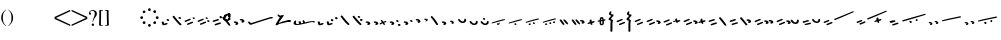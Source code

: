 SplineFontDB: 3.0
FontName: SmolenskyUnicode
FullName: Smolensky Unicode
FamilyName: SmolenskyUnicode
Weight: Medium
Copyright: Smolensky Unicode is a font for archaic Znamenny Notation.\n\nCopyright 2017 Aleksandr Andreev. Slavonic Computing Initiative.\nhttp://sci.ponomar.net/
UComments: "2017-2-1: Created." 
Version: 1.000
ItalicAngle: 0
UnderlinePosition: -100
UnderlineWidth: 50
Ascent: 800
Descent: 200
LayerCount: 2
Layer: 0 0 "Back"  1
Layer: 1 0 "Fore"  0
XUID: [1021 187 1807321670 11892138]
FSType: 8
OS2Version: 0
OS2_WeightWidthSlopeOnly: 0
OS2_UseTypoMetrics: 1
CreationTime: 1485932044
ModificationTime: 1489863617
PfmFamily: 17
TTFWeight: 500
TTFWidth: 5
LineGap: 90
VLineGap: 0
OS2TypoAscent: 0
OS2TypoAOffset: 1
OS2TypoDescent: 0
OS2TypoDOffset: 1
OS2TypoLinegap: 90
OS2WinAscent: 0
OS2WinAOffset: 1
OS2WinDescent: 0
OS2WinDOffset: 1
HheadAscent: 0
HheadAOffset: 1
HheadDescent: 0
HheadDOffset: 1
OS2Vendor: 'PfEd'
Lookup: 4 0 0 "'ccmp' Znamenny Ligatures"  {"'ccmp' Znamenny Ligatures 0-1"  } ['ccmp' ('DFLT' <'dflt' > 'latn' <'dflt' > ) ]
Lookup: 260 0 0 "'mark' Mark Positioning"  {"'mark' Mark Positioning-1"  } ['mark' ('DFLT' <'dflt' > 'latn' <'dflt' > ) ]
MarkAttachClasses: 1
DEI: 91125
LangName: 1033 "" "" "" "" "" "" "" "" "" "" "" "" "" "Copyright (c) 2017, Aleksandr Andreev, (<http://sci.ponomar.net/|aleksandr.andreev@gmail.com>),+AAoA-without Reserved Font Name.+AAoACgAA-This Font Software is licensed under the SIL Open Font License, Version 1.1.+AAoA-This license is copied below, and is also available with a FAQ at:+AAoA-http://scripts.sil.org/OFL+AAoACgAK------------------------------------------------------------+AAoA-SIL OPEN FONT LICENSE Version 1.1 - 26 February 2007+AAoA------------------------------------------------------------+AAoACgAA-PREAMBLE+AAoA-The goals of the Open Font License (OFL) are to stimulate worldwide+AAoA-development of collaborative font projects, to support the font creation+AAoA-efforts of academic and linguistic communities, and to provide a free and+AAoA-open framework in which fonts may be shared and improved in partnership+AAoA-with others.+AAoACgAA-The OFL allows the licensed fonts to be used, studied, modified and+AAoA-redistributed freely as long as they are not sold by themselves. The+AAoA-fonts, including any derivative works, can be bundled, embedded, +AAoA-redistributed and/or sold with any software provided that any reserved+AAoA-names are not used by derivative works. The fonts and derivatives,+AAoA-however, cannot be released under any other type of license. The+AAoA-requirement for fonts to remain under this license does not apply+AAoA-to any document created using the fonts or their derivatives.+AAoACgAA-DEFINITIONS+AAoAIgAA-Font Software+ACIA refers to the set of files released by the Copyright+AAoA-Holder(s) under this license and clearly marked as such. This may+AAoA-include source files, build scripts and documentation.+AAoACgAi-Reserved Font Name+ACIA refers to any names specified as such after the+AAoA-copyright statement(s).+AAoACgAi-Original Version+ACIA refers to the collection of Font Software components as+AAoA-distributed by the Copyright Holder(s).+AAoACgAi-Modified Version+ACIA refers to any derivative made by adding to, deleting,+AAoA-or substituting -- in part or in whole -- any of the components of the+AAoA-Original Version, by changing formats or by porting the Font Software to a+AAoA-new environment.+AAoACgAi-Author+ACIA refers to any designer, engineer, programmer, technical+AAoA-writer or other person who contributed to the Font Software.+AAoACgAA-PERMISSION & CONDITIONS+AAoA-Permission is hereby granted, free of charge, to any person obtaining+AAoA-a copy of the Font Software, to use, study, copy, merge, embed, modify,+AAoA-redistribute, and sell modified and unmodified copies of the Font+AAoA-Software, subject to the following conditions:+AAoACgAA-1) Neither the Font Software nor any of its individual components,+AAoA-in Original or Modified Versions, may be sold by itself.+AAoACgAA-2) Original or Modified Versions of the Font Software may be bundled,+AAoA-redistributed and/or sold with any software, provided that each copy+AAoA-contains the above copyright notice and this license. These can be+AAoA-included either as stand-alone text files, human-readable headers or+AAoA-in the appropriate machine-readable metadata fields within text or+AAoA-binary files as long as those fields can be easily viewed by the user.+AAoACgAA-3) No Modified Version of the Font Software may use the Reserved Font+AAoA-Name(s) unless explicit written permission is granted by the corresponding+AAoA-Copyright Holder. This restriction only applies to the primary font name as+AAoA-presented to the users.+AAoACgAA-4) The name(s) of the Copyright Holder(s) or the Author(s) of the Font+AAoA-Software shall not be used to promote, endorse or advertise any+AAoA-Modified Version, except to acknowledge the contribution(s) of the+AAoA-Copyright Holder(s) and the Author(s) or with their explicit written+AAoA-permission.+AAoACgAA-5) The Font Software, modified or unmodified, in part or in whole,+AAoA-must be distributed entirely under this license, and must not be+AAoA-distributed under any other license. The requirement for fonts to+AAoA-remain under this license does not apply to any document created+AAoA-using the Font Software.+AAoACgAA-TERMINATION+AAoA-This license becomes null and void if any of the above conditions are+AAoA-not met.+AAoACgAA-DISCLAIMER+AAoA-THE FONT SOFTWARE IS PROVIDED +ACIA-AS IS+ACIA, WITHOUT WARRANTY OF ANY KIND,+AAoA-EXPRESS OR IMPLIED, INCLUDING BUT NOT LIMITED TO ANY WARRANTIES OF+AAoA-MERCHANTABILITY, FITNESS FOR A PARTICULAR PURPOSE AND NONINFRINGEMENT+AAoA-OF COPYRIGHT, PATENT, TRADEMARK, OR OTHER RIGHT. IN NO EVENT SHALL THE+AAoA-COPYRIGHT HOLDER BE LIABLE FOR ANY CLAIM, DAMAGES OR OTHER LIABILITY,+AAoA-INCLUDING ANY GENERAL, SPECIAL, INDIRECT, INCIDENTAL, OR CONSEQUENTIAL+AAoA-DAMAGES, WHETHER IN AN ACTION OF CONTRACT, TORT OR OTHERWISE, ARISING+AAoA-FROM, OUT OF THE USE OR INABILITY TO USE THE FONT SOFTWARE OR FROM+AAoA-OTHER DEALINGS IN THE FONT SOFTWARE." "http://scripts.sil.org/OFL" "" "" "" "" "+7nAA +7nUA +7pAA" 
Encoding: Custom
UnicodeInterp: none
NameList: Adobe Glyph List
DisplaySize: -72
AntiAlias: 1
FitToEm: 1
WinInfo: 0 18 7
BeginPrivate: 0
EndPrivate
Grid
-3.5 22 m 24
 323.905 22 508.595 22 836 22 c 24
0 376.056 m 24
 326.04 376.056 509.96 376.056 836 376.056 c 24
EndSplineSet
AnchorClass2: "Podchashie"  "'mark' Mark Positioning-1" "Tonal"  "'mark' Mark Positioning-1" 
BeginChars: 111 111

StartChar: uniEE73
Encoding: 60 61043 0
Width: 611
VWidth: 0
Flags: W
HStem: 22 24<102.169 178.331> 91 24<439.926 553.246>
VStem: 40 57<48.1818 115.02> 261 37<101.721 128.27>
LayerCount: 2
Fore
SplineSet
298 138 m 1
 307 120 320 93 328 82 c 1
 368 94 470 115 528 115 c 0
 554 115 571 111 571 101 c 0
 572 84 564 79 554 79 c 0
 538 79 516 91 516 91 c 1
 455 91 243 25 120 22 c 1
 72 22 40 33 40 64 c 0
 41 104 67 128 96 128 c 0
 103 128 105 124 105 119 c 0
 105 108 97 90 97 74 c 0
 97 59 105 46 136 46 c 0
 148 46 163 47 181 50 c 1
 159 97 l 1
 183 107 185 106 204 114 c 1
 215 101 218 88 234 61 c 1
 249 64 265 68 282 72 c 1
 274 88 l 2
 267 101 265 113 261 126 c 1
 298 138 l 1
EndSplineSet
EndChar

StartChar: uniEE70
Encoding: 58 61040 1
Width: 709
VWidth: 0
Flags: W
HStem: 183 35<569.875 668.919>
DStem2: 120 63 139 28 0.954201 0.299166<-2.3985 566.667>
AnchorPoint: "Podchashie" 228 3 basechar 0
AnchorPoint: "Tonal" 272 157 basechar 0
LayerCount: 2
Fore
SplineSet
40 96 m 1
 51 99 63 101 73 101 c 0
 88 101 102 97 110 84 c 0
 115 75 120 63 120 63 c 25
 608 216 l 18
 613 218 629 218 641 218 c 0
 645 218 648 218 651 218 c 8
 660 218 670 218 669 204 c 1
 670 184 662 183 656 183 c 0
 652 183 649 183 645 183 c 24
 628 183 622 182 601 177 c 1
 486 141 343 99 139 28 c 8
 130 26 125 22 115 22 c 27
 89 22 48 88 40 96 c 1
EndSplineSet
EndChar

StartChar: uniEE7B
Encoding: 66 61051 2
Width: 400
VWidth: 0
Flags: W
HStem: 22 92<98.2969 140> 28 99<305 342> 73 41<43.1775 88.6264> 102 25<317.417 358.042>
VStem: 81 77<30.4389 61.5846>
DStem2: 200 72 228 50 0.895365 0.445334<-13.3422 53.2202> 283 109 221 132 0.586697 -0.809807<-58.7881 -9.19709 30.8057 77.6033>
LayerCount: 2
Fore
SplineSet
107 22 m 0x88
 95 22 84 28 81 44 c 0
 79 53 87 53 95 62 c 0
 102 69 95 75 89 78 c 0
 81 81 75 70 67 73 c 0
 54 78 51 87 40 96 c 1
 40 97 l 0
 40 109 61 114 81 114 c 0x28
 121 114 155 90 158 59 c 1
 158 38 127 22 107 22 c 0x88
342 127 m 0x48
 352 127 360 115 360 107 c 0
 360 105 359 103 356 102 c 0x18
 339 98 321 91 301 84 c 1
 325 50 l 2
 326 48 327 46 327 45 c 0
 327 36 315 28 305 28 c 0
 300 28 295 30 292 34 c 2
 267 69 l 1
 254 63 242 57 228 50 c 0
 221 47 212 39 200 41 c 0
 193 42 188 48 188 56 c 0
 188 63 193 68 200 72 c 0
 218 81 233 88 248 95 c 1
 221 132 l 2
 220 133 220 135 220 136 c 0
 220 145 233 153 243 153 c 0
 248 153 252 152 255 148 c 2
 283 109 l 1
 293 113 325 127 342 127 c 0x48
EndSplineSet
EndChar

StartChar: uniEE81
Encoding: 72 61057 3
Width: 283
VWidth: 0
Flags: W
HStem: 21 38<109.639 188.729> 154 48<100.062 155.501>
VStem: 98 59<156.231 199.521> 201 42<74.657 124.884>
LayerCount: 2
Fore
SplineSet
157 172 m 0
 157 161 142 154 131 154 c 0
 113 154 98 171 98 185 c 0
 98 196 110 202 122 202 c 0
 139 202 157 190 157 172 c 0
220 125 m 27
 233 125 243 115 243 100 c 0
 243 77 242 65 226 47 c 8
 207 26 186 21 157 21 c 19
 111 21 85 38 62 63 c 8
 49 77 40 90 40 105 c 0
 40 115 52 122 63 122 c 0
 67 122 71 121 74 119 c 8
 93 107 94 89 112 76 c 24
 126 65 136 59 154 59 c 27
 168 59 179 63 188 74 c 24
 199 88 191 103 201 118 c 24
 205 125 212 125 220 125 c 27
EndSplineSet
EndChar

StartChar: uniEE87
Encoding: 77 61063 4
Width: 294
VWidth: 0
Flags: W
HStem: 22 141<147 153>
VStem: 40 214
LayerCount: 2
Fore
SplineSet
133 149 m 0
 133 160 147 163 157 163 c 0
 166 163 171 160 177 153 c 0
 185 145 254 80 254 50 c 0
 254 40 248 37 241 37 c 0
 232 37 222 41 217 46 c 8
 183 75 168 97 141 133 c 16
 137 138 133 143 133 149 c 0
40 146 m 0
 40 156 53 160 61 160 c 0
 76 160 81 157 88 148 c 16
 96 137 161 67 161 36 c 0
 161 27 153 22 144 22 c 0
 135 22 127 27 120 34 c 8
 86 67 73 91 47 130 c 16
 44 136 40 141 40 146 c 0
EndSplineSet
EndChar

StartChar: uniEE72
Encoding: 59 61042 5
Width: 461
VWidth: 0
Flags: W
HStem: 103 50<278.04 419.989>
LayerCount: 2
Fore
SplineSet
97 288 m 26
 127 288 l 25
 127 288 134 282 134 276 c 3
 134 263 147 264 156 264 c 3
 177 264 173 272 191 272 c 1
 213.19 275.713 234 277 252 272 c 9
 126 99 l 25
 126 92 126 87 126 80 c 0
 126 80 126 80 127 80 c 0
 132 80 170 98 199 111 c 1
 260 126 303 138 355 153 c 1
 370 153 403 153 412 153 c 2
 413 153 l 2
 419 154 421 147 421 139 c 2
 421 132 l 2
 421 127 421 121 420 115 c 0
 420 105 405 103 387 103 c 0
 375 103 363 103 353 103 c 0
 347 103 342 103 338 103 c 0
 287 92 183 70 132 55 c 0
 120 52 85 21 60 21 c 0
 52 21 40 22 40 36 c 0
 40 42 46 61 57 75 c 1
 95 137 117 172 146 223 c 1
 110 228 104 252 85 277 c 24
 81 282 91 288 97 288 c 26
EndSplineSet
EndChar

StartChar: uniEE7A
Encoding: 65 61050 6
Width: 198
VWidth: 0
Flags: W
HStem: 22 92<98.2969 140> 73 41<42.0698 88.6272>
VStem: 81 77<30.4389 61.5846>
LayerCount: 2
Fore
SplineSet
107 22 m 0xa0
 95 22 84 28 81 44 c 8
 79 53 87 53 96 62 c 0
 102 68 95 75 89 77 c 24
 81 80 76 70 68 73 c 24
 55 77 51 86 40 95 c 17
 40 96 l 0
 40 109 61 114 81 114 c 0x60
 121 114 155 90 158 59 c 1
 158 38 127 22 107 22 c 0xa0
EndSplineSet
EndChar

StartChar: uniEE75
Encoding: 61 61045 7
Width: 230
VWidth: 0
Flags: W
HStem: 22 56<104.209 175.126>
VStem: 40 63<61.6372 115.813>
LayerCount: 2
Fore
SplineSet
103 61 m 9
 129 67 142 78 170 78 c 0
 181 78 190 74 190 58 c 0
 190 44 131 22 92 22 c 0
 76 22 64 26 60 35 c 0
 52 57 43 81 40 106 c 1
 56 116 72 119 79 119 c 0
 98 119 94 96 103 61 c 9
EndSplineSet
EndChar

StartChar: uniEE78
Encoding: 63 61048 8
Width: 302
VWidth: 0
Flags: W
HStem: 22 239
VStem: 40 222
LayerCount: 2
Fore
SplineSet
40 239 m 0
 40 252 54 261 69 261 c 0
 73 261 77 260 81 256 c 0
 147 172 183 126 259 52 c 0
 261 49 262 46 262 43 c 0
 262 34 254 24 244 22 c 1
 218 23 217 29 205 41 c 1
 143 95 111 142 53 214 c 0
 46 222 40 228 40 239 c 0
EndSplineSet
EndChar

StartChar: uniEE7C
Encoding: 67 61052 9
Width: 355
VWidth: 0
Flags: W
HStem: 3 53<246.666 314.107> 21 92<98.2969 140> 72 41<43.1775 88.6264> 92 50<203.353 264.025>
VStem: 81 77<29.4389 60.5846> 201 65<95.8819 138.063> 245 70<5.22061 52.7394>
LayerCount: 2
Fore
SplineSet
315 29 m 4x8a
 315 9 295 3 279 3 c 4
 259 3 245 19 245 33 c 4
 245 46 257 56 278 56 c 4
 295 56 315 43 315 29 c 4x8a
227 142 m 4x1c
 246 142 266 127 266 112 c 4
 266 98 253 92 240 92 c 4
 220 92 201 108 201 123 c 4
 201 132 210 142 227 142 c 4x1c
107 21 m 4x48
 95 21 84 27 81 43 c 4
 79 52 87 52 95 61 c 4
 102 68 95 74 89 77 c 4
 81 80 75 69 67 72 c 4
 54 77 51 86 40 95 c 5
 40 96 l 4
 40 108 61 113 81 113 c 4x28
 121 113 155 89 158 58 c 5
 158 37 127 21 107 21 c 4x48
EndSplineSet
EndChar

StartChar: uniEE80
Encoding: 71 61056 10
Width: 283
VWidth: 0
Flags: W
HStem: 22 38<109.639 188.729>
VStem: 201 42<75.657 125.884>
LayerCount: 2
Fore
SplineSet
220 126 m 27
 233 126 243 116 243 101 c 0
 243 78 242 66 226 48 c 8
 207 27 186 22 157 22 c 19
 111 22 85 39 62 64 c 8
 49 78 40 91 40 106 c 0
 40 116 52 123 63 123 c 0
 67 123 71 122 74 120 c 8
 93 108 94 90 112 77 c 24
 126 66 136 60 154 60 c 27
 168 60 179 64 188 75 c 24
 199 89 191 104 201 119 c 24
 205 126 212 126 220 126 c 27
EndSplineSet
EndChar

StartChar: uniEE84
Encoding: 75 61060 11
Width: 418
VWidth: 0
Flags: W
HStem: 22 42<118.516 171.954> 45 43<222.286 273.85>
VStem: 115 57<22.8259 60.3872> 222 52<45.39 87.4378>
DStem2: 52 102 193 115 0.965824 0.259199<-4.28912 318.829>
LayerCount: 2
Fore
SplineSet
222 71 m 0x70
 222 84 233 88 244 88 c 0x70
 261 88 274 82 274 64 c 0xb0
 274 49 261 45 250 45 c 0
 233 45 222 53 222 71 c 0x70
172 44 m 0
 172 28 156 22 141 22 c 0
 135 22 122 22 115 33 c 1
 115 37 114 49 118 51 c 0
 129 57 141 64 153 64 c 0xb0
 162 64 172 58 172 44 c 0
362 184 m 0
 372 184 378 177 378 174 c 0
 378 170 375 166 370 162 c 1
 252 132 280 139 193 115 c 8
 145 101 104 89 57 78 c 0
 56 78 55 78 54 78 c 0
 47 78 40 83 40 90 c 0
 40 94 48 101 52 102 c 8
 105 120 162 135 188 143 c 0
 201 147 323 184 362 184 c 0
EndSplineSet
EndChar

StartChar: uniEE7E
Encoding: 69 61054 12
Width: 640
VWidth: 0
Flags: W
HStem: 79 92<101.297 143> 117 75<301.211 338.614> 130 41<46.1775 91.6264> 158 34<256.14 292.719>
VStem: 84 77<87.4389 118.585> 287 62<121.683 149.631>
LayerCount: 2
Fore
SplineSet
420 219 m 0x0c
 418 222 417 225 417 228 c 0
 417 239 433 249 446 249 c 0
 452 249 457 247 461 241 c 0
 522 170 547.5 138 600 52 c 0
 601.879 48.9226 603 46 603 43 c 0
 603 32 589 22 576 22 c 0
 570 22 563 24 559 30 c 0
 469 164 454 181 420 219 c 0x0c
308 117 m 0x4c
 298 117 289 122 287 135 c 0
 285 142 292 142 299 150 c 0
 304 155 298 160 293 162 c 0
 287 164 282 156 276 158 c 0
 265 162 262 169 254 177 c 1
 254 178 l 0
 254 188 270 192 287 192 c 0x1c
 319 192 347 172 349 147 c 1
 349 130 324 117 308 117 c 0x4c
110 79 m 0x8c
 98 79 87 85 84 101 c 0
 82 110 90 110 98 119 c 0
 105 126 98 132 92 135 c 0
 84 138 78 127 70 130 c 0
 57 135 54 144 43 153 c 1
 43 154 l 0
 43 166 64 171 84 171 c 0x2c
 124 171 158 147 161 116 c 1
 161 95 130 79 110 79 c 0x8c
EndSplineSet
EndChar

StartChar: uniEE89
Encoding: 79 61065 13
Width: 261
VWidth: 0
Flags: W
HStem: 42 26<41 77.5288> 63 50<155.484 213.768>
VStem: 90 53<99 150.312> 110 51<21.7503 56.945>
LayerCount: 2
Fore
SplineSet
195 113 m 0x60
 203 113 220 103 220 95 c 0
 220 76 155 63 155 63 c 1x60
 156 55 161 44 161 35 c 0
 161 23 151 21 138 21 c 0
 116 21 121 43 110 57 c 25
 90 51 110 57 58 42 c 0
 50 40 40 48 40 57 c 0
 40 61 41 64 41 68 c 1x90
 60 78 73 78 93 86 c 1
 93 98 90 105 90 114 c 0
 90 131 98 151 118 151 c 0
 122 151 127 150 132 149 c 0
 143 146 137 119 143 99 c 1
 159 103 178 113 195 113 c 0x60
EndSplineSet
EndChar

StartChar: uniEE8B
Encoding: 80 61067 14
Width: 279
VWidth: 0
Flags: W
HStem: 22 31<129.005 157.816> 190 39<131.003 159>
VStem: 91 37<53.3692 115 155 188.738> 160 39<64.476 127>
DStem2: 91 147 91 115 0.985821 0.167799<-54.3474 -5.36958 39.7894 64.6657 102.6 131.844>
LayerCount: 2
Fore
SplineSet
238 155 m 0
 238 136 211 136 196 133 c 1
 197 120 199 106 199 93 c 0
 199 54 187 22 140 22 c 0
 124 22 109 23 102 35 c 0
 92 51 91 65 91 82 c 0
 91 86 91 91 91 95 c 0
 91 100 91 106 91 112 c 0
 91 113 91 114 91 115 c 1
 80 113 68 111 55 109 c 0
 47 107 40 111 40 122 c 0
 40 131 46 139 54 140 c 0
 67 143 80 145 91 147 c 1
 92 169 94 190 104 209 c 0
 112 225 132 229 152 229 c 0
 184 229 188 193 191 167 c 1
 200 168 210 172 221 172 c 0
 230 172 238 166 238 155 c 0
128 86 m 0
 128 83 128 79 128 76 c 0
 128 61 135 61 138 53 c 1
 147 53 157 58 158 64 c 0
 160 74 160 94 160 108 c 0
 160 116 160 121 160 127 c 1
 150 125 140 123 129 121 c 1
 129 111 128 99 128 86 c 0
160 161 m 1
 159 180 157 190 149 190 c 0
 135 188 131 180 131 172 c 0
 131 167 130 161 130 155 c 1
 140 157 150 159 160 161 c 1
EndSplineSet
EndChar

StartChar: uniEE8D
Encoding: 81 61069 15
Width: 205
VWidth: 0
Flags: W
VStem: 40 64<160.685 208.822> 49 53<292.22 340.783> 86 50<-143.771 133.79>
LayerCount: 2
Fore
SplineSet
110 -144 m 0x20
 96 -144 85 -139 85 -127 c 2
 86 22 l 0x20
 86 40 87 50 87 69 c 0
 87 95 92 109 95 135 c 1
 69 137 40 147 40 173 c 0x80
 40 208 83 212 103 257 c 1
 77 272 49 278 49 308 c 0
 49 341 84 359 100 377 c 1
 100 372 101 370 101 365 c 0
 101 359 110 357 110 351 c 0
 110 333 102 324 102 306 c 0x40
 102 296 115 292 125 292 c 0
 142 292 165 291 165 274 c 0
 165 230 104 224 104 180 c 0x80
 104 157 149 163 149 140 c 0
 149 112 136 98 136 71 c 2
 136 22 l 1
 135 -127 l 2
 135 -135 127 -144 110 -144 c 0x20
EndSplineSet
EndChar

StartChar: uniEE8F
Encoding: 83 61071 16
Width: 291
VWidth: 0
Flags: W
HStem: 23 155
VStem: 42 208
DStem2: 46 129 66 97 0.92807 0.372406<-11.4383 149.428> 106 55 125 23 0.927846 0.372962<-12.4161 148.513>
LayerCount: 2
Fore
SplineSet
106 55 m 0
 167 79 175 83 228 104 c 0
 237 108 247 103 250 95 c 0
 254 86 253 75 244 71 c 0
 194 51 173 41 125 23 c 0
 116 19 105 25 101 34 c 0
 98 42 98 52 106 55 c 0
46 129 m 0
 108 153 116 157 169 178 c 0
 178 182 187 177 191 169 c 0
 195 160 193 149 184 145 c 0
 135 125 114 115 66 97 c 0
 56 93 46 99 42 108 c 0
 39 116 39 126 46 129 c 0
EndSplineSet
EndChar

StartChar: uniEE93
Encoding: 87 61075 17
Width: 525
VWidth: 0
Flags: W
HStem: 22 34<92.0974 159.703> 57 35<177.766 247.816> 102 34<40.4608 107.508> 137 35<125.487 196.819>
DStem2: 342 213 314 171 0.645198 -0.764016<-11.4404 233.184>
LayerCount: 2
Fore
SplineSet
301 196 m 0
 301 209 316 218 330 218 c 0
 334 218 339 217 342 213 c 0
 381 166 424 118 474 54 c 1
 481 45 484 39 485 28 c 0
 485 19 476 12 467 12 c 0
 449 12 442 23 430 35 c 1
 352 130 341 141 314 171 c 0
 307 179 301 185 301 196 c 0
98 56 m 0
 162 73 170 76 226 92 c 0
 227 92 229 92 230 92 c 0
 241 92 248 81 248 72 c 0
 248 65 245 59 237 57 c 0
 186 43 164 35 114 22 c 0
 113 22 111 22 110 22 c 0
 101 22 94 28 92 36 c 0
 90 44 90 54 98 56 c 0
59 102 m 0
 48 102 40 111 40 124 c 0
 40 130 42 135 48 136 c 0
 112 154 119 156 175 172 c 0
 177 172 178 172 180 172 c 0
 190 172 197 162 197 152 c 0
 197 145 194 139 187 137 c 0
 136 123 113 116 64 103 c 0
 62 102 61 102 59 102 c 0
EndSplineSet
EndChar

StartChar: uniEE9A
Encoding: 92 61082 18
Width: 836
VWidth: 0
Flags: W
HStem: 80 33<40.6325 87.8568 230.401 261.607>
DStem2: 47 113 66 81 0.932637 0.360815<0.304814 126.2> 117 58 137 26 0.929881 0.367861<0.0362091 138.26>
AnchorPoint: "Podchashie" 449 98 basechar 0
AnchorPoint: "Tonal" 447 282 basechar 0
LayerCount: 2
Fore
SplineSet
783 374 m 0
 792 374 795 370 796 360 c 0
 796 352 787 348 779 345 c 0
 605 271 483 215 329 155 c 9
 320 157 311 153 307 160 c 24
 303 170 306 181 315 185 c 0
 459 244 559 284 764 369 c 0
 768 372 777 374 783 374 c 0
117 58 m 0
 179 82 186 86 240 107 c 0
 242 108 244 108 246 108 c 0
 256 108 264 97 264 87 c 0
 264 82 261 77 255 74 c 0
 206 54 184 44 137 26 c 0
 134 25 132 25 130 25 c 0
 123 25 115 30 113 37 c 0
 110 45 109 55 117 58 c 0
60 80 m 0
 49 80 40 89 40 102 c 0
 40 107 42 111 47 113 c 0
 108 137 106 135 159 157 c 0
 161 158 163 158 165 158 c 0
 176 158 184 147 184 137 c 0
 184 131 181 126 175 124 c 0
 125 104 114 99 66 81 c 0
 64 80 62 80 60 80 c 0
EndSplineSet
Validated: 1
EndChar

StartChar: uniEE9D
Encoding: 94 61085 19
Width: 982
VWidth: 0
Flags: W
HStem: 84 55<535.682 594.505> 115 53<692.157 738.536> 282 29<881.32 941.897>
VStem: 533 63<87.6521 136.554> 691 48<115.517 167.101>
DStem2: 47 115 64 82 0.959732 0.280917<2.01127 126.151> 113 55 130 22 0.954615 0.297841<1.37423 136.923>
LayerCount: 2
Fore
SplineSet
691 144 m 0x78
 691 158 708 168 719 168 c 0
 736 168 739 152 739 138 c 0
 739 125 729 115 717 115 c 0
 703 115 691 130 691 144 c 0x78
533 117 m 0
 533 132 547 139 560 139 c 0
 579 139 596 127 596 108 c 0
 596 93 585 84 571 84 c 0xb8
 552 84 533 99 533 117 c 0
928 311 m 0
 938 311 942 307 942 298 c 0
 942 288 933 286 924 282 c 0
 744 224 535 167 378 123 c 9
 369 126 359 122 356 130 c 24
 353 140 357 151 366 154 c 0
 536 206 688 244 910 308 c 0
 914 310 922 311 928 311 c 0
113 55 m 0
 176 74 184 77 239 94 c 0
 241 95 243 95 244 95 c 0
 255 95 262 84 262 74 c 0
 262 68 259 62 252 60 c 0
 201 44 179 36 130 22 c 0
 128 21 126 21 125 21 c 0
 116 21 109 27 107 35 c 0
 105 43 105 53 113 55 c 0
64 82 m 0
 62 81 60 81 59 81 c 0
 48 81 40 91 40 103 c 0
 40 109 42 114 47 115 c 0x78
 111 134 108 133 163 150 c 0
 165 151 166 151 168 151 c 0
 178 151 186 140 186 130 c 0
 186 124 183 118 176 116 c 0
 125 100 113 96 64 82 c 0
EndSplineSet
EndChar

StartChar: uniEE9E
Encoding: 95 61086 20
Width: 892
VWidth: 0
Flags: W
HStem: 21 76<88.2108 125.821> 47 76<236.211 273.821> 63 34<41.6206 79.7195> 89 34<189.621 227.719>
VStem: 74 63<26.0625 53.6308> 222 63<52.0625 79.6308>
DStem2: 384 145 396 119 0.981386 0.192046<-12.5562 456.573>
LayerCount: 2
Fore
SplineSet
830 244 m 0x0c
 839 244 852 239 852 228 c 0
 852 219 841 213 831 211 c 0
 662 178 560 156 396 119 c 9
 388 121 379 117 375 125 c 0
 371 132 376 143 384 145 c 24
 553 190 621 199 821 243 c 0
 824 244 827 244 830 244 c 0x0c
243 47 m 0x4c
 233 47 224 52 222 65 c 8
 220 72 226 72 234 80 c 0
 239 85 233 91 228 93 c 24
 222 95 217 86 211 89 c 24
 200 93 197 100 188 107 c 17
 188 108 l 0
 188 119 205 123 222 123 c 0x1c
 254 123 282 103 285 78 c 1
 285 60 259 47 243 47 c 0x4c
95 21 m 0x8c
 85 21 76 26 74 39 c 8
 72 46 78 46 86 54 c 0
 91 59 85 65 80 67 c 24
 74 69 69 60 63 63 c 24
 52 67 49 74 40 81 c 17
 40 82 l 0
 40 93 57 97 74 97 c 0x2c
 106 97 134 77 137 52 c 1
 137 34 111 21 95 21 c 0x8c
EndSplineSet
EndChar

StartChar: uniEE9F
Encoding: 96 61087 21
Width: 892
VWidth: 0
Flags: W
HStem: 20 76<88.2108 125.821> 46 76<236.211 273.821> 56 55<528.886 587.57> 62 34<41.6206 79.7195> 87 54<685.402 731.429> 88 34<189.621 227.719>
VStem: 74 63<25.0625 52.6308> 222 63<51.0625 78.6308> 526 63<59.838 108.572> 684 48<87.5507 140.047>
DStem2: 384 144 396 118 0.981386 0.192046<-12.5562 456.573>
LayerCount: 2
Fore
SplineSet
684 117 m 0x0bc0
 684 131 701 141 712 141 c 0
 729 141 732 124 732 110 c 0
 732 98 722 87 710 87 c 0
 696 87 684 103 684 117 c 0x0bc0
526 89 m 0
 526 105 540 111 553 111 c 0
 572 111 589 99 589 81 c 0
 589 65 578 56 564 56 c 0x23c0
 545 56 526 72 526 89 c 0
830 243 m 0
 839 243 852 238 852 227 c 0
 852 218 841 212 831 210 c 0
 662 177 560 155 396 118 c 9
 388 120 379 116 375 124 c 0
 371 131 376 142 384 144 c 24
 553 189 621 198 821 242 c 0
 824 243 827 243 830 243 c 0
243 46 m 0x43c0
 233 46 224 51 222 64 c 8
 220 71 226 71 234 79 c 0
 239 84 233 90 228 92 c 24
 222 94 217 85 211 88 c 24
 200 92 197 99 188 106 c 17
 188 107 l 0
 188 118 205 122 222 122 c 0x07c0
 254 122 282 102 285 77 c 1
 285 59 259 46 243 46 c 0x43c0
95 20 m 0x83c0
 85 20 76 25 74 38 c 8
 72 45 78 45 86 53 c 0
 91 58 85 64 80 66 c 24
 74 68 69 59 63 62 c 24
 52 66 49 73 40 80 c 17
 40 81 l 0
 40 92 57 96 74 96 c 0x13c0
 106 96 134 76 137 51 c 1
 137 33 111 20 95 20 c 0x83c0
EndSplineSet
EndChar

StartChar: uniEEA6
Encoding: 101 61094 22
Width: 744
VWidth: 0
Flags: W
HStem: 21 76<88.2108 125.821> 63 34<41.6206 79.7195>
VStem: 74 63<26.0625 53.6308>
DStem2: 236 119 248 93 0.981386 0.192046<-12.5562 456.573>
LayerCount: 2
Fore
SplineSet
682 218 m 0x20
 691 218 704 213 704 202 c 0
 704 193 693 187 683 185 c 0
 514 152 412 130 248 93 c 9
 240 95 231 91 227 99 c 0
 223 106 228 117 236 119 c 24
 405 164 473 173 673 217 c 0
 676 218 679 218 682 218 c 0x20
95 21 m 0xa0
 85 21 76 26 74 39 c 8
 72 46 78 46 86 54 c 0
 91 59 85 65 80 67 c 24
 74 69 69 60 63 63 c 24
 52 67 49 74 40 81 c 17
 40 82 l 0
 40 93 57 97 74 97 c 0x60
 106 97 134 77 137 52 c 1
 137 34 111 21 95 21 c 0xa0
EndSplineSet
EndChar

StartChar: uniEEB0
Encoding: 102 61104 23
Width: 894
VWidth: 0
Flags: W
HStem: 124 35<117.797 185.637> 253 34<770.295 853.848>
DStem2: 111 55 128 22 0.947001 0.32123<0.487297 132.171 265.729 754.061>
AnchorPoint: "Podchashie" 444 50 basechar 0
AnchorPoint: "Tonal" 515.252 257.618 basechar 0
LayerCount: 2
Fore
SplineSet
281 181 m 1
 292 184 304 186 314 186 c 0
 329 186 343 182 351 169 c 0
 356 160 357 156 361 148 c 25
 792 286 l 18
 795 286 820 287 829 287 c 0
 843 287 855 285 854 271 c 1
 855 255 846 253 834 253 c 0
 829 253 826 253 823 253 c 0
 817 253 813 253 800 250 c 0
 686 214 584 184 380 113 c 8
 371 110 366 107 356 107 c 27
 315 107 289 173 281 181 c 1
111 55 m 0
 174 74 182 77 237 95 c 0
 239 95 241 95 242 95 c 0
 253 95 260 84 260 75 c 0
 260 68 257 63 250 60 c 0
 199 45 177 37 128 22 c 0
 126 21 124 21 123 21 c 0
 114 21 107 27 105 35 c 0
 103 43 103 53 111 55 c 0
64 90 m 0
 62 90 60 89 59 89 c 0
 48 89 40 100 40 111 c 0
 40 117 42 122 47 124 c 0
 111 143 108 141 163 159 c 0
 165 159 166 159 168 159 c 0
 178 159 186 148 186 138 c 0
 186 132 183 127 176 124 c 0
 125 109 113 105 64 90 c 0
EndSplineSet
EndChar

StartChar: uniEEB5
Encoding: 104 61109 24
Width: 1000
VWidth: 0
Flags: W
HStem: 21 300
DStem2: 399 164 418 129 0.957868 0.28721<-2.74824 561.067>
AnchorPoint: "Podchashie" 506 98 basechar 0
AnchorPoint: "Tonal" 577.252 305.618 basechar 0
LayerCount: 2
Fore
SplineSet
170 170 m 0
 171 181 186 183 195 181 c 0
 205 180 209 176 214 169 c 0
 220 159 277 91 277 60 c 0
 277 49 272 45 265 45 c 0
 256 45 244 52 239 57 c 8
 209 91 198 114 175 154 c 16
 172 159 169 164 170 170 c 0
154 35 m 0
 154 26 147 21 138 21 c 0
 128 21 120 26 113 34 c 8
 81 69 69 94 46 135 c 16
 43 140 40 145 40 150 c 0
 40 161 54 164 62 164 c 0
 77 163 81 159 88 150 c 16
 95 139 154 67 154 35 c 0
317 201 m 1
 328 204 339 207 349 207 c 0
 364 207 381 198 389 185 c 0
 394 176 395 172 399 164 c 25
 599 223 742 269 913 316 c 0
 923 320 931 321 938 321 c 0
 954 321 960 311 959 301 c 1
 959 286 851 255 834 251 c 1
 719 215 630 193 418 129 c 0
 409 126 404 123 394 123 c 27
 351 123 325 193 317 201 c 1
EndSplineSet
EndChar

StartChar: uniEEBD
Encoding: 106 61117 25
Width: 662
VWidth: 0
Flags: W
HStem: 22 59<55.8321 97.6875> 145 56<583.35 620.486> 145 23<577.021 583.042>
VStem: 570 52<147.61 167.903>
DStem2: 108 51 109 24 0.952526 0.304457<-7.92582 489.795>
LayerCount: 2
Fore
SplineSet
41 67 m 0xb0
 41 73 59 81 69 81 c 0
 87 81 92 60 108 51 c 1
 299 112 89 45 571 199 c 0
 576 200 582 201 589 201 c 0
 601 201 622 193 622 169 c 0
 622 157 604 145 584 145 c 0xd0
 577 145 572 147 570 155 c 1
 567 160 568 166 575 168 c 8
 579 169 584 170 583 174 c 16
 581 179 576 178 570 176 c 0
 387 116 193 50 109 24 c 0
 105 23 101 22 97 22 c 0
 90 22 84 25 77 29 c 8
 63 38 41 51 41 67 c 0xb0
EndSplineSet
EndChar

StartChar: uniEEBF
Encoding: 107 61119 26
Width: 364
VWidth: 0
Flags: W
HStem: 22 36<246.384 276> 129 28<58.3784 230.739>
VStem: 276 48<58 101.841>
LayerCount: 2
Fore
SplineSet
140 157 m 0
 222 157 324 124 324 48 c 0
 324 32 316 24 287 22 c 1
 254 22 237 55 219 57 c 1
 220 63 216 76 233 76 c 0
 259 76 261 58 275 58 c 1
 276 62 276 65 276 69 c 0
 276 114 203 129 169 129 c 0
 130 129 104 115 62 115 c 19
 52 115 40 115 40 129 c 0
 40 149 102 157 140 157 c 0
EndSplineSet
EndChar

StartChar: uniEE50
Encoding: 51 61008 27
Width: 0
VWidth: 0
GlyphClass: 4
Flags: W
HStem: 222 58<-98.3066 -37.3268>
VStem: -100 64<224.328 275.953>
AnchorPoint: "Tonal" -64.9814 220.049 mark 0
LayerCount: 2
Fore
SplineSet
-76 280 m 0
 -55 280 -36 264 -36 253 c 0
 -36 236 -48 222 -65 222 c 27
 -84 222 -100 235 -100 254 c 19
 -100 268 -92 280 -76 280 c 0
EndSplineSet
Validated: 1
EndChar

StartChar: uniEE51
Encoding: 52 61009 28
Width: 0
VWidth: 0
GlyphClass: 4
Flags: W
HStem: 184 58<-213.102 -152.327> 224 58<-103.102 -42.3268>
VStem: -215 64<186.469 238.152> -105 64<226.469 278.152>
AnchorPoint: "Tonal" -179.964 181.049 mark 0
LayerCount: 2
Fore
SplineSet
-81 282 m 0x70
 -60 282 -41 267 -41 255 c 0
 -41 238 -53 224 -70 224 c 27
 -89 224 -105 238 -105 256 c 19
 -105 270 -97 282 -81 282 c 0x70
-191 242 m 0xb0
 -170 242 -151 227 -151 215 c 0
 -151 198 -163 184 -180 184 c 27
 -199 184 -215 198 -215 216 c 19
 -215 230 -207 242 -191 242 c 0xb0
EndSplineSet
Validated: 1
EndChar

StartChar: uniEE52
Encoding: 53 61010 29
Width: 0
VWidth: 0
Flags: W
HStem: 184 58<-310.097 -249.331> 224 58<-200.097 -139.331> 268 58<-101.097 -40.3306>
VStem: -312 64<186.469 238.152> -202 64<226.469 278.152> -103 64<270.469 321.815>
AnchorPoint: "Tonal" -278.473 182.049 mark 0
LayerCount: 2
Fore
SplineSet
-80 326 m 0x3c
 -58 326 -39 310 -39 299 c 0
 -39 282 -52 268 -68 268 c 27
 -87 268 -103 282 -103 300 c 19
 -103 314 -96 326 -80 326 c 0x3c
-179 282 m 0x5c
 -157 282 -138 267 -138 255 c 0
 -138 238 -151 224 -167 224 c 27
 -186 224 -202 238 -202 256 c 19
 -202 270 -195 282 -179 282 c 0x5c
-289 242 m 0x9c
 -267 242 -248 227 -248 215 c 0
 -248 198 -261 184 -277 184 c 27
 -296 184 -312 198 -312 216 c 19
 -312 230 -305 242 -289 242 c 0x9c
EndSplineSet
Validated: 1
EndChar

StartChar: uniEE58
Encoding: 55 61016 30
Width: 0
VWidth: 0
Flags: W
HStem: 231 86
VStem: -198 158
AnchorPoint: "Tonal" -103.982 242.049 mark 0
LayerCount: 2
Fore
SplineSet
-103 273 m 0
 -142 273 -146 231 -167 231 c 0
 -183 231 -198 251 -198 264 c 1
 -148 314 -121 314 -86 317 c 1
 -67 315 -40 320 -40 294 c 0
 -40 280 -47 267 -62 267 c 0
 -77 267 -87 273 -103 273 c 0
EndSplineSet
Validated: 1
EndChar

StartChar: uniEE76
Encoding: 62 61046 31
Width: 356
VWidth: 0
Flags: W
HStem: 22 55<104.209 175.126> 117 58<147.898 208.673> 167 58<253.898 314.673>
VStem: 40 63<60.1016 115.245> 146 64<119.469 171.152> 252 64<169.469 221.152>
LayerCount: 2
Fore
SplineSet
276 225 m 0xbc
 297 225 316 210 316 198 c 0
 316 181 304 167 287 167 c 27
 268 167 252 181 252 199 c 19
 252 213 260 225 276 225 c 0xbc
170 175 m 0xdc
 191 175 210 160 210 148 c 0
 210 131 198 117 181 117 c 27
 162 117 146 131 146 149 c 19
 146 163 154 175 170 175 c 0xdc
103 60 m 9
 129 67 142 77 170 77 c 0
 181 77 190 74 190 58 c 0
 190 44 131 22 92 22 c 0
 76 22 63 26 60 35 c 0
 52 56 43 81 40 106 c 1
 56 116 71 118 79 118 c 0
 97 118 94 95 103 60 c 9
EndSplineSet
LCarets2: 1 0 
Ligature2: "'ccmp' Znamenny Ligatures 0-1" uniEE75 uniEE51
EndChar

StartChar: uniEE79
Encoding: 64 61049 32
Width: 332
VWidth: 0
Flags: W
HStem: 124 53<223.268 291.234> 207 47<167.069 231.513>
VStem: 166 66<209.714 251.461> 222 70<126.72 175.078>
LayerCount: 2
Fore
SplineSet
257 177 m 0xd0
 275 177 292 167 292 151 c 0
 292 134 272 124 255 124 c 0
 237 124 222 138 222 153 c 0
 222 166 236 177 257 177 c 0xd0
166 235 m 0xe0
 166 245 178 254 195 254 c 0
 213 254 232 244 232 228 c 0
 232 215 218 207 202 207 c 0
 185 207 166 219 166 235 c 0xe0
40 239 m 0
 40 252 54 261 69 261 c 0
 73 261 77 260 81 256 c 0
 147 172 183 126 259 52 c 0
 261 49 262 46 262 43 c 0
 262 34 254 24 244 22 c 1
 218 23 217 29 205 41 c 1
 143 95 111 142 53 214 c 0
 46 222 40 228 40 239 c 0
EndSplineSet
EndChar

StartChar: uniEE7D
Encoding: 68 61053 33
Width: 306
VWidth: 0
Flags: W
HStem: 21 92<98.2969 140> 72 41<43.1775 88.6264> 92 50<203.353 264.025>
VStem: 81 77<29.4389 60.5846> 201 65<95.8819 138.063>
LayerCount: 2
Fore
SplineSet
227 142 m 0x38
 246 142 266 127 266 112 c 0
 266 98 253 92 240 92 c 0
 220 92 201 108 201 123 c 0
 201 132 210 142 227 142 c 0x38
107 21 m 0x98
 95 21 84 27 81 43 c 0
 79 52 87 52 95 61 c 0
 102 68 95 74 89 77 c 0
 81 80 75 69 67 72 c 0
 54 77 51 86 40 95 c 1
 40 96 l 0
 40 108 61 113 81 113 c 0x58
 121 113 155 89 158 58 c 1
 158 37 127 21 107 21 c 0x98
EndSplineSet
EndChar

StartChar: uniEE7F
Encoding: 70 61055 34
Width: 695
VWidth: 0
Flags: W
HStem: 20 92<98.2969 140> 58 75<298.211 335.614> 71 41<43.1775 88.6264> 80 38<521.639 600.73> 99 34<253.14 289.719>
VStem: 81 77<28.4389 59.5846> 284 62<62.6832 90.6308> 613 42<133.657 183.895>
LayerCount: 2
Fore
SplineSet
632 184 m 27x0f
 645 184 655 175 655 159 c 0
 655 136 655 124 638 106 c 8
 619 85 598 80 569 80 c 19
 523 80 497 97 474 122 c 8
 462 136 452 150 452 164 c 0
 452 174 464 181 475 181 c 0
 479 181 483 180 486 178 c 8
 505 166 506 149 524 135 c 24
 538 125 549 118 566 118 c 27x17
 581 118 591 122 600 133 c 24
 611 147 604 162 613 177 c 24
 617 184 624 184 632 184 c 27x0f
305 58 m 0x47
 295 58 286 63 284 76 c 0
 282 83 289 83 296 91 c 0
 301 96 295 101 290 103 c 0
 284 105 279 97 273 99 c 0x0f
 262 103 259 110 251 118 c 1x17
 251 119 l 0
 251 129 267 133 284 133 c 0x0f
 316 133 344 113 346 88 c 1
 346 71 321 58 305 58 c 0x47
107 20 m 0x87
 95 20 84 26 81 42 c 0
 79 51 87 51 95 60 c 0
 102 67 95 73 89 76 c 0
 81 79 75 68 67 71 c 0
 54 76 51 85 40 94 c 1
 40 95 l 0
 40 107 61 112 81 112 c 0x27
 121 112 155 88 158 57 c 1
 158 36 127 20 107 20 c 0x87
EndSplineSet
EndChar

StartChar: uniEE83
Encoding: 74 61059 35
Width: 418
VWidth: 0
Flags: W
HStem: 22 43<184.31 235.861>
VStem: 184 52<22.4802 64.5377>
DStem2: 52 84 193 97 0.965824 0.259199<-4.28912 318.829>
LayerCount: 2
Fore
SplineSet
184 48 m 0
 184 61 195 65 207 65 c 0
 224 65 236 59 236 41 c 0
 236 26 224 22 212 22 c 0
 196 22 184 30 184 48 c 0
362 166 m 0
 372 166 378 159 378 156 c 0
 378 152 375 148 370 144 c 1
 252 114 280 121 193 97 c 8
 145 83 104 71 57 60 c 0
 56 60 55 60 54 60 c 0
 47 60 40 65 40 72 c 0
 40 76 48 83 52 84 c 8
 105 102 162 117 188 125 c 0
 201 129 323 166 362 166 c 0
EndSplineSet
EndChar

StartChar: uniEE85
Encoding: 76 61061 36
Width: 418
VWidth: 0
Flags: W
HStem: 22 42<103.516 156.954> 45 43<207.286 258.85> 72 42<302.471 354.956>
VStem: 100 57<22.8259 60.3872> 207 52<45.39 87.4378> 298 57<72.7762 109.781>
DStem2: 52 104 193 117 0.965824 0.259199<-4.28912 318.829>
LayerCount: 2
Fore
SplineSet
355 94 m 0x3c
 355 78 340 72 324 72 c 0
 318 72 305 72 298 83 c 1
 298 86 297 98 302 101 c 0
 312 106 325 114 336 114 c 0
 346 114 355 107 355 94 c 0x3c
207 71 m 0
 207 84 218 88 229 88 c 0x5c
 246 88 259 82 259 64 c 0x9c
 259 49 246 45 235 45 c 0x5c
 218 45 207 53 207 71 c 0
157 44 m 0
 157 28 141 22 126 22 c 0
 120 22 107 22 100 33 c 1
 100 37 99 49 103 51 c 0
 114 57 126 64 138 64 c 0x9c
 147 64 157 58 157 44 c 0
362 186 m 0
 372 186 378 179 378 176 c 0
 378 172 375 168 370 164 c 1
 252 134 280 141 193 117 c 8
 145 103 104 91 57 80 c 0
 56 80 55 80 54 80 c 0
 47 80 40 85 40 92 c 0
 40 96 48 103 52 104 c 8
 105 122 162 137 188 145 c 0
 201 149 323 186 362 186 c 0
EndSplineSet
EndChar

StartChar: uniEE88
Encoding: 78 61064 37
Width: 406
VWidth: 0
Flags: W
HStem: 55 92<306.297 348> 106 41<250.07 296.627>
VStem: 289 77<63.0078 94.5846>
LayerCount: 2
Fore
SplineSet
315 55 m 0xa0
 303 55 292 61 289 77 c 8
 287 86 295 86 304 95 c 0
 310 101 303 108 297 110 c 24
 289 113 284 103 276 106 c 24
 263 110 259 119 248 128 c 17
 248 129 l 0
 248 142 269 147 289 147 c 0x60
 329 147 363 123 366 92 c 1
 366 70 335 55 315 55 c 0xa0
133 149 m 0
 133 160 147 163 157 163 c 0
 166 163 171 160 177 153 c 0
 185 145 254 80 254 50 c 0
 254 40 248 37 241 37 c 0
 232 37 222 41 217 46 c 8
 183 75 168 97 141 133 c 16
 137 138 133 143 133 149 c 0
40 146 m 0
 40 156 53 160 61 160 c 0
 76 160 81 157 88 148 c 16
 96 137 161 67 161 36 c 0
 161 27 153 22 144 22 c 0
 135 22 127 27 120 34 c 8
 86 67 73 91 47 130 c 16
 44 136 40 141 40 146 c 0
EndSplineSet
EndChar

StartChar: uniEE8E
Encoding: 82 61070 38
Width: 454
VWidth: 0
Flags: W
VStem: 289 64<159.685 207.822> 299 52<291.23 340.39> 335 50<-144.771 132.79>
DStem2: 46 129 66 97 0.92807 0.372406<-11.4383 149.428> 106 55 125 23 0.927846 0.372962<-12.4161 148.513>
LayerCount: 2
Fore
SplineSet
359 -145 m 0x20
 345 -145 335 -140 335 -128 c 2
 335 21 l 0x20
 336 39 336 49 336 68 c 0
 336 94 341 108 344 134 c 1
 319 136 289 146 289 172 c 0x80
 289 207 332 211 352 256 c 1
 326 271 299 277 299 307 c 0
 299 340 333 358 349 376 c 1
 350 371 351 369 351 364 c 0
 351 358 359 356 359 350 c 0
 359 332 351 323 351 305 c 0x40
 351 295 364 291 375 291 c 0
 391 291 414 290 414 273 c 0
 414 229 353 223 353 179 c 0x80
 353 156 398 162 398 139 c 0
 398 111 385 97 385 70 c 2
 385 21 l 1
 385 -128 l 2
 385 -136 376 -145 359 -145 c 0x20
106 55 m 0
 167 79 175 83 228 104 c 0
 237 108 247 103 250 95 c 0
 254 86 253 75 244 71 c 0
 194 51 173 41 125 23 c 0
 116 19 105 25 101 34 c 0
 98 42 98 52 106 55 c 0
46 129 m 0
 108 153 116 157 169 178 c 0
 178 182 187 177 191 169 c 0
 195 160 193 149 184 145 c 0
 135 125 114 115 66 97 c 0
 56 93 46 99 42 108 c 0
 39 116 39 126 46 129 c 0
EndSplineSet
EndChar

StartChar: uniEE82
Encoding: 73 61058 39
Width: 418
VWidth: 0
Flags: W
HStem: 22 49<177.128 205.864>
VStem: 219 20<58.1882 76.6988>
DStem2: 52 86 193 99 0.965824 0.259199<-4.28912 318.829>
LayerCount: 2
Fore
SplineSet
177 46 m 0
 177 59 184 71 196 71 c 0
 206 71 203 67 206 58 c 0
 208 53 214 55 217 58 c 24
 220 62 216 67 219 71 c 24
 225 77 231 77 239 81 c 17
 247 78 244 65 239 53 c 0
 231 34 214 22 198 22 c 0
 184 22 177 33 177 46 c 0
362 168 m 0
 372 168 378 161 378 158 c 0
 378 154 375 150 370 146 c 1
 252 116 280 123 193 99 c 8
 145 85 104 73 57 62 c 0
 56 62 55 62 54 62 c 0
 47 62 40 67 40 74 c 0
 40 78 48 85 52 86 c 8
 105 104 162 119 188 127 c 0
 201 131 323 168 362 168 c 0
EndSplineSet
EndChar

StartChar: uniEE90
Encoding: 84 61072 40
Width: 434
VWidth: 0
Flags: W
HStem: 48 92<333.297 375> 99 41<278.177 323.627>
VStem: 316 77<56.4389 87.5846>
DStem2: 46 129 66 97 0.929151 0.369701<-11.4704 149.427> 105 55 125 23 0.92807 0.372406<-11.4383 149.428>
LayerCount: 2
Fore
SplineSet
342 48 m 0xa0
 330 48 319 54 316 70 c 8
 314 79 322 79 331 88 c 0
 337 95 330 101 324 104 c 24
 316 107 311 96 303 99 c 24
 290 104 286 113 275 122 c 17
 275 123 l 0
 275 136 296 140 316 140 c 0x60
 356 140 390 116 393 85 c 1
 393 64 362 48 342 48 c 0xa0
105 55 m 0
 167 79 175 83 228 104 c 0
 237 108 246 103 250 95 c 0
 254 86 252 75 243 71 c 0
 194 51 173 41 125 23 c 0
 115 19 105 25 101 34 c 0
 98 42 98 52 105 55 c 0
46 129 m 0
 108 153 115 157 169 178 c 0
 178 182 187 177 191 169 c 0
 195 160 193 149 184 145 c 0
 135 125 113 115 66 97 c 0
 56 93 45 99 42 108 c 0
 39 116 38 126 46 129 c 0
EndSplineSet
EndChar

StartChar: uniEE91
Encoding: 85 61073 41
Width: 499
VWidth: 0
Flags: W
HStem: 90 26<279 315.529> 111 50<393.092 453.821>
VStem: 329 52<147 198.492>
DStem2: 46 129 66 97 0.92807 0.372406<-11.4383 149.428> 106 55 125 23 0.927846 0.372962<-12.4161 148.513>
LayerCount: 2
Fore
SplineSet
433 161 m 0x60
 442 161 459 150 459 142 c 0
 459 123 393 111 393 111 c 1x60
 394 103 399 91 399 82 c 0
 399 71 389 69 376 69 c 0
 354 69 359 91 348 105 c 25
 328 99 348 105 296 90 c 0
 289 87 278 95 278 105 c 0
 278 108 279 111 279 116 c 1xa0
 299 126 312 126 331 134 c 1
 332 146 329 152 329 162 c 0
 329 179 336 199 356 199 c 0
 360 199 365 198 370 197 c 0
 381 193 375 166 381 147 c 1
 398 151 416 161 433 161 c 0x60
106 55 m 0
 167 79 175 83 228 104 c 0
 237 108 247 103 250 95 c 0
 254 86 253 75 244 71 c 0
 194 51 173 41 125 23 c 0
 116 19 105 25 101 34 c 0
 98 42 98 52 106 55 c 0
46 129 m 0
 108 153 116 157 169 178 c 0
 178 182 187 177 191 169 c 0
 195 160 193 149 184 145 c 0
 135 125 114 115 66 97 c 0
 56 93 46 99 42 108 c 0
 39 116 39 126 46 129 c 0
EndSplineSet
EndChar

StartChar: uniEE92
Encoding: 86 61074 42
Width: 633
VWidth: 0
Flags: W
HStem: 48 92<333.297 375> 73 26<412.177 448.529> 99 41<278.177 323.627 526.218 589.164>
VStem: 316 77<56.4389 87.5846> 462 52<130 182.491> 481 45<66.4233 88>
DStem2: 46 129 66 97 0.929151 0.369701<-11.4704 149.427> 105 55 125 23 0.92807 0.372406<-11.4383 149.428>
LayerCount: 2
Fore
SplineSet
566 144 m 0x38
 575 144 592 134 592 126 c 0
 592 107 526 94 526 94 c 1
 528 86 533 75 533 66 c 0
 533 54 522 52 510 52 c 0
 488 52 492 74 481 88 c 25
 461 82 481 88 429 73 c 0x54
 422 71 412 79 412 88 c 0
 412 92 413 95 412 99 c 1
 432 109 445 109 464 117 c 1
 465 129 462 136 462 145 c 0
 462 163 469 183 489 183 c 0
 494 183 498 182 503 180 c 0
 515 177 509 150 514 130 c 1
 531 135 550 144 566 144 c 0x38
342 48 m 0x90
 330 48 319 54 316 70 c 8
 314 79 322 79 331 88 c 0
 337 95 330 101 324 104 c 24
 316 107 311 96 303 99 c 24
 290 104 286 113 275 122 c 17
 275 123 l 0
 275 136 296 140 316 140 c 0x30
 356 140 390 116 393 85 c 1
 393 64 362 48 342 48 c 0x90
105 55 m 0
 167 79 175 83 228 104 c 0
 237 108 246 103 250 95 c 0
 254 86 252 75 243 71 c 0
 194 51 173 41 125 23 c 0
 115 19 105 25 101 34 c 0
 98 42 98 52 105 55 c 0
46 129 m 0
 108 153 115 157 169 178 c 0
 178 182 187 177 191 169 c 0
 195 160 193 149 184 145 c 0
 135 125 113 115 66 97 c 0
 56 93 45 99 42 108 c 0
 39 116 38 126 46 129 c 0
EndSplineSet
EndChar

StartChar: uniEE94
Encoding: 88 61076 43
Width: 618
VWidth: 0
Flags: W
HStem: 22 34<91.1435 159.261> 57 35<176.462 247.765> 73 92<518.297 559.528> 102 34<40.4607 106.952> 123 42<462.458 508.626> 137 35<125.149 196.816>
VStem: 501 77<81.0078 112.539>
DStem2: 342 213 314 171 0.642488 -0.766296<-11.4203 232.604>
LayerCount: 2
Fore
SplineSet
527 73 m 0xa2
 515 73 504 79 501 95 c 8
 499 104 507 103 516 113 c 0
 522 119 515 126 509 128 c 24
 501 131 495 120 488 123 c 24
 475 128 471 137 460 146 c 17
 460 147 l 0
 460 160 481 165 501 165 c 0x8a
 541 165 575 140 578 110 c 1
 578 88 547 73 527 73 c 0xa2
301 196 m 0
 301 209 315 218 330 218 c 0
 334 218 338 217 342 213 c 0
 381 166 423 118 473 54 c 1
 481 45 484 39 484 28 c 0
 484 19 476 12 466 12 c 0
 448 12 441 23 429 35 c 1
 352 130 341 141 314 171 c 0
 307 179 301 185 301 196 c 0
98 56 m 0
 162 73 170 76 226 92 c 0
 227 92 229 92 230 92 c 0
 240 92 248 81 248 72 c 0
 248 65 244 59 237 57 c 0xc2
 186 43 163 35 114 22 c 0
 113 22 111 22 109 22 c 0
 101 22 94 28 91 36 c 0
 89 44 90 54 98 56 c 0
59 102 m 0x96
 48 102 40 111 40 124 c 0
 40 130 42 135 47 136 c 0
 111 154 119 156 175 172 c 0
 176 172 178 172 179 172 c 0
 190 172 197 162 197 152 c 0
 197 145 194 139 186 137 c 0
 135 123 113 116 63 103 c 0
 62 102 60 102 59 102 c 0x96
EndSplineSet
EndChar

StartChar: uniEE96
Encoding: 89 61078 44
Width: 550
VWidth: 0
Flags: W
HStem: 48 92<333.297 375> 64 92<449.297 491> 99 41<278.177 323.627> 115 41<394.774 439.627>
VStem: 316 77<56.4389 87.5846> 432 77<72.4389 103.585>
DStem2: 46 129 66 97 0.929151 0.369701<-11.4704 149.427> 105 55 125 23 0.92807 0.372406<-11.4383 149.428>
LayerCount: 2
Fore
SplineSet
458 64 m 0x4c
 446 64 435 70 432 86 c 8
 431 95 438 95 447 104 c 0
 453 111 446 117 440 120 c 24
 432 123 427 112 419 115 c 24x1c
 406 120 402 129 392 138 c 17
 392 139 392 139 392 140 c 0x2c
 392 152 413 156 432 156 c 0x1c
 472 156 506 132 509 101 c 1
 509 80 478 64 458 64 c 0x4c
342 48 m 0x8c
 330 48 319 54 316 70 c 8
 314 79 322 79 331 88 c 0
 337 95 330 101 324 104 c 24
 316 107 311 96 303 99 c 24
 290 104 286 113 275 122 c 17
 275 123 l 0
 275 136 296 140 316 140 c 0x2c
 356 140 390 116 393 85 c 1
 393 64 362 48 342 48 c 0x8c
105 55 m 0
 167 79 175 83 228 104 c 0
 237 108 246 103 250 95 c 0
 254 86 252 75 243 71 c 0
 194 51 173 41 125 23 c 0
 115 19 105 25 101 34 c 0
 98 42 98 52 105 55 c 0
46 129 m 0
 108 153 115 157 169 178 c 0
 178 182 187 177 191 169 c 0
 195 160 193 149 184 145 c 0
 135 125 113 115 66 97 c 0
 56 93 45 99 42 108 c 0
 39 116 38 126 46 129 c 0
EndSplineSet
EndChar

StartChar: uniEE98
Encoding: 91 61080 45
Width: 521
VWidth: 0
Flags: W
HStem: 22 35<91.0974 168.179> 54 35<171.354 247.816> 77 38<40.0977 136.095 346.853 425.73> 109 35<121.354 197.816>
VStem: 438 42<130.657 180.884>
LayerCount: 2
Fore
SplineSet
457 181 m 27x28
 471 181 480 171 480 156 c 0
 480 133 480 121 463 103 c 8
 444 82 423 77 394 77 c 19
 349 77 322 94 299 119 c 8
 287 133 277 146 277 161 c 0
 277 171 289 178 300 178 c 0
 304 178 308 177 311 175 c 8
 330 163 331 145 349 132 c 24
 363 121 374 115 391 115 c 27
 406 115 416 119 425 130 c 24
 436 144 429 159 438 174 c 24
 443 181 449 181 457 181 c 27x28
98 57 m 0x88
 162 72 170 75 226 89 c 0
 228 89 229 89 230 89 c 0
 241 89 248 79 248 69 c 0
 248 62 245 56 237 54 c 0x48
 185 41 163 34 113 22 c 0
 112 22 110 22 109 22 c 0
 100 22 93 28 91 37 c 0
 89 45 90 55 98 57 c 0x88
59 77 m 0x28
 48 77 40 86 40 98 c 0
 40 104 42 110 48 111 c 0
 112 127 120 129 176 144 c 0
 178 144 179 144 180 144 c 0
 191 144 198 133 198 124 c 0
 198 117 195 111 187 109 c 0x18
 135 96 113 89 63 77 c 0
 62 77 60 77 59 77 c 0x28
EndSplineSet
EndChar

StartChar: uniEE97
Encoding: 90 61079 46
Width: 638
VWidth: 0
Flags: W
HStem: 48 92<333.297 375> 56 38<462.853 541.73> 99 41<278.177 323.627>
VStem: 316 77<56.4389 87.5846> 554 42<109.657 159.895>
DStem2: 46 129 66 97 0.929151 0.369701<-11.4704 149.427> 105 55 125 23 0.92807 0.372406<-11.4383 149.428>
LayerCount: 2
Fore
SplineSet
573 160 m 27x78
 587 160 596 151 596 135 c 0
 596 112 596 100 579 82 c 8
 560 61 539 56 510 56 c 19
 465 56 438 73 415 98 c 8
 403 112 393 126 393 140 c 0
 393 150 405 157 416 157 c 0
 420 157 424 156 427 154 c 8
 446 142 447 125 465 111 c 24
 480 101 490 94 507 94 c 27
 522 94 532 98 541 109 c 24
 553 123 545 138 554 153 c 24
 559 160 566 160 573 160 c 27x78
342 48 m 0x98
 330 48 319 54 316 70 c 8
 314 79 322 79 331 88 c 0
 337 95 330 101 324 104 c 24
 316 107 311 96 303 99 c 24
 290 104 286 113 275 122 c 17
 275 123 l 0
 275 136 296 140 316 140 c 0x38
 356 140 390 116 393 85 c 1
 393 64 362 48 342 48 c 0x98
105 55 m 0
 167 79 175 83 228 104 c 0
 237 108 246 103 250 95 c 0
 254 86 252 75 243 71 c 0
 194 51 173 41 125 23 c 0
 115 19 105 25 101 34 c 0
 98 42 98 52 105 55 c 0
46 129 m 0
 108 153 115 157 169 178 c 0
 178 182 187 177 191 169 c 0
 195 160 193 149 184 145 c 0
 135 125 113 115 66 97 c 0
 56 93 45 99 42 108 c 0
 39 116 38 126 46 129 c 0
EndSplineSet
EndChar

StartChar: uniEE9C
Encoding: 93 61084 47
Width: 836
VWidth: 0
Flags: W
HStem: 80 33<40.6325 87.8517 230.39 261.593> 95 26<486 522.467> 116 50<600.484 658.768>
VStem: 535 53<152 203.312> 555 51<74.7503 109.945>
DStem2: 46 113 66 81 0.934444 0.356111<1.41816 127.136> 117 58 136 26 0.928918 0.370286<-0.056428 137.372> 314 185 328 155 0.918562 0.395278<-15.2803 504.333>
LayerCount: 2
Fore
SplineSet
640 166 m 0x30
 648 166 665 156 665 148 c 0
 665 129 600 116 600 116 c 1x30
 601 108 606 97 606 88 c 0
 606 76 595 74 583 74 c 0
 561 74 566 96 555 110 c 25
 534 104 555 110 503 95 c 0
 495 93 485 101 485 110 c 0
 485 114 486 117 486 121 c 1x48
 505 131 518 131 538 139 c 1
 538 151 535 158 535 167 c 0
 535 184 543 204 563 204 c 0
 567 204 571 203 577 202 c 0
 588 199 582 172 588 152 c 1
 604 156 623 166 640 166 c 0x30
782 374 m 0
 792 374 795 370 795 360 c 0
 795 352 786 348 779 345 c 0
 605 271 483 215 328 155 c 9
 320 157 310 153 307 160 c 24
 303 170 306 181 314 185 c 0
 459 244 559 284 763 369 c 0
 767 372 776 374 782 374 c 0
117 58 m 0
 178 82 186 86 240 107 c 0
 242 108 244 108 245 108 c 0
 256 108 264 97 264 87 c 0
 264 82 261 77 255 74 c 0
 206 54 184 44 136 26 c 0
 134 25 132 25 130 25 c 0
 122 25 115 30 112 37 c 0
 109 45 109 55 117 58 c 0
60 80 m 0x80
 49 80 40 89 40 102 c 0
 40 107 42 111 46 113 c 0
 108 137 106 135 159 157 c 0
 161 158 163 158 165 158 c 0
 175 158 183 147 183 137 c 0
 183 131 181 126 174 124 c 0
 125 104 114 99 66 81 c 0
 64 80 62 80 60 80 c 0x80
EndSplineSet
Validated: 1
EndChar

StartChar: uniEEA2
Encoding: 97 61090 48
Width: 893
VWidth: 0
Flags: W
AnchorPoint: "Tonal" 540 282 basechar 0
AnchorPoint: "Podchashie" 506 58 basechar 0
LayerCount: 2
Fore
SplineSet
840 334 m 0
 849 334 852 330 853 320 c 0
 853 312 844 308 836 305 c 0
 662 231 540 175 386 115 c 9
 377 117 368 113 364 120 c 24
 360 130 363 141 372 145 c 0
 516 204 616 244 821 329 c 0
 825 332 834 334 840 334 c 0
170 171 m 0
 171 182 186 184 195 182 c 0
 205 181 209 177 214 170 c 0
 220 160 277 92 277 61 c 0
 277 50 272 46 265 46 c 0
 256 46 244 53 239 58 c 8
 209 92 198 115 175 155 c 16
 172 160 169 165 170 171 c 0
154 36 m 0
 154 27 147 22 138 22 c 0
 128 22 120 27 113 35 c 8
 81 70 69 95 46 136 c 16
 43 141 40 146 40 151 c 0
 40 162 54 165 62 165 c 0
 77 164 81 160 88 151 c 16
 95 140 154 68 154 36 c 0
EndSplineSet
EndChar

StartChar: uniEEA3
Encoding: 98 61091 49
Width: 893
VWidth: 0
Flags: W
HStem: 80 54<548.97 612.042> 142 54<698.329 744.883>
VStem: 548 65<82.5132 132.281> 697 49<142.929 195.098>
LayerCount: 2
Fore
SplineSet
697 166 m 1
 697 181 709 196 725 196 c 0
 737 196 746 180 746 165 c 0
 746 155 738 142 725 142 c 0
 713 142 700 153 697 166 c 1
613 105 m 0
 613 90 600 80 584 80 c 0
 568 80 551 90 548 105 c 1
 548 125 559 134 580 134 c 0
 596 134 613 124 613 105 c 0
840 334 m 0
 849 334 852 330 853 320 c 0
 853 312 844 308 836 305 c 0
 662 231 540 175 386 115 c 9
 377 117 368 113 364 120 c 25
 360 130 363 141 372 145 c 0
 516 204 616 244 821 329 c 1
 825 332 834 334 840 334 c 0
175 155 m 16
 172 160 171 165 171 169 c 0
 171 177 176 183 188 183 c 0
 202 183 208 178 214 170 c 0
 220 160 277 92 277 61 c 0
 277 50 272 46 265 46 c 0
 256 46 244 53 239 58 c 8
 209 92 198 115 175 155 c 16
154 36 m 0
 154 27 147 22 138 22 c 0
 128 22 120 27 113 35 c 8
 81 70 69 95 46 136 c 16
 43 141 40 146 40 151 c 0
 40 162 54 165 62 165 c 0
 77 164 81 160 88 151 c 17
 95 140 154 68 154 36 c 0
EndSplineSet
EndChar

StartChar: uniEEA4
Encoding: 99 61092 50
Width: 893
VWidth: 0
Flags: W
HStem: 70 26<577 613.529>
VStem: 627 52<127 179.467>
LayerCount: 2
Fore
SplineSet
731 141 m 0
 740 141 757 131 757 123 c 0
 757 104 691 91 691 91 c 1
 693 83 698 72 698 63 c 0
 698 51 687 49 674 49 c 0
 653 49 657 71 646 85 c 25
 626 79 646 85 594 70 c 0
 587 68 576 76 576 85 c 0
 576 89 577 92 577 96 c 1
 597 106 610 106 629 114 c 1
 630 126 627 133 627 142 c 0
 627 159 634 180 654 180 c 0
 659 180 663 179 668 177 c 0
 680 174 674 147 679 127 c 1
 696 132 715 141 731 141 c 0
840 334 m 0
 849 334 853 330 853 320 c 0
 853 312 844 308 836 305 c 0
 662 231 540 175 386 115 c 9
 377 117 368 113 364 120 c 24
 360 130 363 141 372 145 c 0
 516 204 616 244 821 329 c 0
 825 332 834 334 840 334 c 0
170 171 m 0
 171 182 186 184 195 182 c 0
 205 181 209 177 214 170 c 0
 221 160 278 92 278 61 c 0
 278 50 272 46 265 46 c 0
 256 46 244 53 239 58 c 8
 210 92 198 115 176 155 c 16
 172 160 169 165 170 171 c 0
154 36 m 0
 154 27 147 22 138 22 c 0
 128 22 120 27 113 35 c 8
 82 70 69 95 46 136 c 16
 43 141 40 146 40 151 c 0
 40 162 54 165 62 165 c 0
 77 164 81 160 88 151 c 16
 95 140 154 68 154 36 c 0
EndSplineSet
EndChar

StartChar: uniEEA5
Encoding: 100 61093 51
Width: 764
VWidth: 0
Flags: W
DStem2: 242 121 256 91 0.918562 0.395278<-16.3019 504.333>
LayerCount: 2
Fore
SplineSet
710 310 m 0
 720 310 723 306 723 296 c 0
 723 288 714 284 707 281 c 0
 533 207 411 151 256 91 c 9
 248 93 238 89 234 96 c 24
 230 106 233 117 242 121 c 0
 387 180 487 220 691 305 c 0
 695 308 704 310 710 310 c 0
40 147 m 0
 42 158 56 160 66 158 c 0
 75 157 79 153 85 146 c 0
 91 136 148 68 148 37 c 0
 148 26 142 22 136 22 c 0
 126 22 114 29 110 34 c 8
 80 68 68 91 46 131 c 16
 43 136 39 141 40 147 c 0
EndSplineSet
EndChar

StartChar: uniEEB1
Encoding: 103 61105 52
Width: 894
VWidth: 0
Flags: W
HStem: 69 55<505.701 565.382> 100 53<662.934 709.438> 123 35<117.797 185.637> 252 34<770.295 853.848>
VStem: 503 64<72.6521 121.478> 662 48<100.267 152.101>
DStem2: 111 54 128 21 0.947001 0.32123<0.487297 132.171 265.729 754.061>
AnchorPoint: "Podchashie" 422 25 basechar 0
AnchorPoint: "Tonal" 515.252 256.618 basechar 0
LayerCount: 2
Fore
SplineSet
662 129 m 4x5c
 662 143 678 153 690 153 c 4x5c
 706 153 710 137 710 123 c 4x3c
 710 110 699 100 687 100 c 4
 673 100 662 115 662 129 c 4x5c
503 102 m 4
 503 117 517 124 531 124 c 4
 549 124 567 112 567 93 c 4
 567 78 555 69 541 69 c 4x9c
 522 69 503 84 503 102 c 4
281 180 m 5
 292 183 304 185 314 185 c 4
 329 185 343 181 351 168 c 4
 356 159 357 155 361 147 c 29
 792 285 l 22
 795 285 820 286 829 286 c 4
 843 286 855 284 854 270 c 5
 855 254 846 252 834 252 c 4
 829 252 826 252 823 252 c 4
 817 252 813 252 800 249 c 4
 686 213 584 183 380 112 c 12
 371 109 366 106 356 106 c 31
 315 106 289 172 281 180 c 5
111 54 m 4
 174 73 182 76 237 94 c 4
 239 94 241 94 242 94 c 4
 253 94 260 83 260 74 c 4
 260 67 257 62 250 59 c 4
 199 44 177 36 128 21 c 4
 126 20 124 20 123 20 c 4
 114 20 107 26 105 34 c 4
 103 42 103 52 111 54 c 4
64 89 m 4
 62 89 60 88 59 88 c 4
 48 88 40 99 40 110 c 4
 40 116 42 121 47 123 c 4
 111 142 108 140 163 158 c 4
 165 158 166 158 168 158 c 4
 178 158 186 147 186 137 c 4
 186 131 183 126 176 123 c 4x3c
 125 108 113 104 64 89 c 4
EndSplineSet
EndChar

StartChar: uni0000
Encoding: 0 0 53
Width: 0
VWidth: 0
Flags: W
LayerCount: 2
EndChar

StartChar: uni0001
Encoding: 1 1 54
Width: 500
Flags: W
HStem: 0 19<66 435> 748 22<66 435>
VStem: 37 22<34 733> 442 22<34 733>
DStem2: 66 748 59 733 0.465951 -0.884811<10.0105 395.419 421.078 806.952> 59 34 66 19 0.465951 0.884811<0 385.408 411.068 796.942>
LayerCount: 2
Fore
SplineSet
37 770 m 1
 464 770 l 1
 464 0 l 1
 37 0 l 1
 37 770 l 1
66 748 m 1
 250 398 l 1
 435 748 l 1
 66 748 l 1
258 383 m 1
 442 34 l 1
 442 733 l 1
 258 383 l 1
435 19 m 1
 250 369 l 1
 66 19 l 1
 435 19 l 1
59 733 m 1
 59 34 l 1
 243 383 l 1
 59 733 l 1
EndSplineSet
Validated: 1
EndChar

StartChar: uni0002
Encoding: 2 2 55
Width: 500
Flags: W
HStem: 0 19<66 435> 748 22<66 435>
VStem: 37 22<34 733> 442 22<34 733>
DStem2: 66 748 59 733 0.465951 -0.884811<10.0105 395.419 421.078 806.952> 59 34 66 19 0.465951 0.884811<0 385.408 411.068 796.942>
LayerCount: 2
Fore
SplineSet
37 770 m 1
 464 770 l 1
 464 0 l 1
 37 0 l 1
 37 770 l 1
66 748 m 1
 250 398 l 1
 435 748 l 1
 66 748 l 1
258 383 m 1
 442 34 l 1
 442 733 l 1
 258 383 l 1
435 19 m 1
 250 369 l 1
 66 19 l 1
 435 19 l 1
59 733 m 1
 59 34 l 1
 243 383 l 1
 59 733 l 1
EndSplineSet
Validated: 1
EndChar

StartChar: uni0003
Encoding: 3 3 56
Width: 500
Flags: W
HStem: 0 19<66 435> 748 22<66 435>
VStem: 37 22<34 733> 442 22<34 733>
DStem2: 66 748 59 733 0.465951 -0.884811<10.0105 395.419 421.078 806.952> 59 34 66 19 0.465951 0.884811<0 385.408 411.068 796.942>
LayerCount: 2
Fore
SplineSet
37 770 m 1
 464 770 l 1
 464 0 l 1
 37 0 l 1
 37 770 l 1
66 748 m 1
 250 398 l 1
 435 748 l 1
 66 748 l 1
258 383 m 1
 442 34 l 1
 442 733 l 1
 258 383 l 1
435 19 m 1
 250 369 l 1
 66 19 l 1
 435 19 l 1
59 733 m 1
 59 34 l 1
 243 383 l 1
 59 733 l 1
EndSplineSet
Validated: 1
EndChar

StartChar: uni0004
Encoding: 4 4 57
Width: 500
Flags: W
HStem: 0 19<66 435> 748 22<66 435>
VStem: 37 22<34 733> 442 22<34 733>
DStem2: 66 748 59 733 0.465951 -0.884811<10.0105 395.419 421.078 806.952> 59 34 66 19 0.465951 0.884811<0 385.408 411.068 796.942>
LayerCount: 2
Fore
SplineSet
37 770 m 1
 464 770 l 1
 464 0 l 1
 37 0 l 1
 37 770 l 1
66 748 m 1
 250 398 l 1
 435 748 l 1
 66 748 l 1
258 383 m 1
 442 34 l 1
 442 733 l 1
 258 383 l 1
435 19 m 1
 250 369 l 1
 66 19 l 1
 435 19 l 1
59 733 m 1
 59 34 l 1
 243 383 l 1
 59 733 l 1
EndSplineSet
Validated: 1
EndChar

StartChar: uni0005
Encoding: 5 5 58
Width: 500
Flags: W
HStem: 0 19<66 435> 748 22<66 435>
VStem: 37 22<34 733> 442 22<34 733>
DStem2: 66 748 59 733 0.465951 -0.884811<10.0105 395.419 421.078 806.952> 59 34 66 19 0.465951 0.884811<0 385.408 411.068 796.942>
LayerCount: 2
Fore
SplineSet
37 770 m 1
 464 770 l 1
 464 0 l 1
 37 0 l 1
 37 770 l 1
66 748 m 1
 250 398 l 1
 435 748 l 1
 66 748 l 1
258 383 m 1
 442 34 l 1
 442 733 l 1
 258 383 l 1
435 19 m 1
 250 369 l 1
 66 19 l 1
 435 19 l 1
59 733 m 1
 59 34 l 1
 243 383 l 1
 59 733 l 1
EndSplineSet
Validated: 1
EndChar

StartChar: uni0006
Encoding: 6 6 59
Width: 500
Flags: W
HStem: 0 19<66 435> 748 22<66 435>
VStem: 37 22<34 733> 442 22<34 733>
DStem2: 66 748 59 733 0.465951 -0.884811<10.0105 395.419 421.078 806.952> 59 34 66 19 0.465951 0.884811<0 385.408 411.068 796.942>
LayerCount: 2
Fore
SplineSet
37 770 m 1
 464 770 l 1
 464 0 l 1
 37 0 l 1
 37 770 l 1
66 748 m 1
 250 398 l 1
 435 748 l 1
 66 748 l 1
258 383 m 1
 442 34 l 1
 442 733 l 1
 258 383 l 1
435 19 m 1
 250 369 l 1
 66 19 l 1
 435 19 l 1
59 733 m 1
 59 34 l 1
 243 383 l 1
 59 733 l 1
EndSplineSet
Validated: 1
EndChar

StartChar: uni0007
Encoding: 7 7 60
Width: 500
Flags: W
HStem: 0 19<66 435> 748 22<66 435>
VStem: 37 22<34 733> 442 22<34 733>
DStem2: 66 748 59 733 0.465951 -0.884811<10.0105 395.419 421.078 806.952> 59 34 66 19 0.465951 0.884811<0 385.408 411.068 796.942>
LayerCount: 2
Fore
SplineSet
37 770 m 1
 464 770 l 1
 464 0 l 1
 37 0 l 1
 37 770 l 1
66 748 m 1
 250 398 l 1
 435 748 l 1
 66 748 l 1
258 383 m 1
 442 34 l 1
 442 733 l 1
 258 383 l 1
435 19 m 1
 250 369 l 1
 66 19 l 1
 435 19 l 1
59 733 m 1
 59 34 l 1
 243 383 l 1
 59 733 l 1
EndSplineSet
Validated: 1
EndChar

StartChar: uni0008
Encoding: 8 8 61
Width: 0
Flags: W
LayerCount: 2
EndChar

StartChar: uni0009
Encoding: 9 9 62
Width: 500
VWidth: 0
Flags: W
LayerCount: 2
EndChar

StartChar: uni000A
Encoding: 10 10 63
Width: 500
VWidth: 0
Flags: W
LayerCount: 2
EndChar

StartChar: uni000B
Encoding: 11 11 64
Width: 500
Flags: W
HStem: 0 19<66 435> 748 22<66 435>
VStem: 37 22<34 733> 442 22<34 733>
DStem2: 66 748 59 733 0.465951 -0.884811<10.0105 395.419 421.078 806.952> 59 34 66 19 0.465951 0.884811<0 385.408 411.068 796.942>
LayerCount: 2
Fore
SplineSet
37 770 m 1
 464 770 l 1
 464 0 l 1
 37 0 l 1
 37 770 l 1
66 748 m 1
 250 398 l 1
 435 748 l 1
 66 748 l 1
258 383 m 1
 442 34 l 1
 442 733 l 1
 258 383 l 1
435 19 m 1
 250 369 l 1
 66 19 l 1
 435 19 l 1
59 733 m 1
 59 34 l 1
 243 383 l 1
 59 733 l 1
EndSplineSet
Validated: 1
EndChar

StartChar: uni000C
Encoding: 12 12 65
Width: 500
Flags: W
HStem: 0 19<66 435> 748 22<66 435>
VStem: 37 22<34 733> 442 22<34 733>
DStem2: 66 748 59 733 0.465951 -0.884811<10.0105 395.419 421.078 806.952> 59 34 66 19 0.465951 0.884811<0 385.408 411.068 796.942>
LayerCount: 2
Fore
SplineSet
37 770 m 1
 464 770 l 1
 464 0 l 1
 37 0 l 1
 37 770 l 1
66 748 m 1
 250 398 l 1
 435 748 l 1
 66 748 l 1
258 383 m 1
 442 34 l 1
 442 733 l 1
 258 383 l 1
435 19 m 1
 250 369 l 1
 66 19 l 1
 435 19 l 1
59 733 m 1
 59 34 l 1
 243 383 l 1
 59 733 l 1
EndSplineSet
Validated: 1
EndChar

StartChar: uni000D
Encoding: 13 13 66
Width: 500
VWidth: 0
Flags: W
LayerCount: 2
EndChar

StartChar: uni000E
Encoding: 14 14 67
Width: 500
Flags: W
HStem: 0 19<66 435> 748 22<66 435>
VStem: 37 22<34 733> 442 22<34 733>
DStem2: 66 748 59 733 0.465951 -0.884811<10.0105 395.419 421.078 806.952> 59 34 66 19 0.465951 0.884811<0 385.408 411.068 796.942>
LayerCount: 2
Fore
SplineSet
37 770 m 1
 464 770 l 1
 464 0 l 1
 37 0 l 1
 37 770 l 1
66 748 m 1
 250 398 l 1
 435 748 l 1
 66 748 l 1
258 383 m 1
 442 34 l 1
 442 733 l 1
 258 383 l 1
435 19 m 1
 250 369 l 1
 66 19 l 1
 435 19 l 1
59 733 m 1
 59 34 l 1
 243 383 l 1
 59 733 l 1
EndSplineSet
Validated: 1
EndChar

StartChar: uni000F
Encoding: 15 15 68
Width: 500
Flags: W
HStem: 0 19<66 435> 748 22<66 435>
VStem: 37 22<34 733> 442 22<34 733>
DStem2: 66 748 59 733 0.465951 -0.884811<10.0105 395.419 421.078 806.952> 59 34 66 19 0.465951 0.884811<0 385.408 411.068 796.942>
LayerCount: 2
Fore
SplineSet
37 770 m 1
 464 770 l 1
 464 0 l 1
 37 0 l 1
 37 770 l 1
66 748 m 1
 250 398 l 1
 435 748 l 1
 66 748 l 1
258 383 m 1
 442 34 l 1
 442 733 l 1
 258 383 l 1
435 19 m 1
 250 369 l 1
 66 19 l 1
 435 19 l 1
59 733 m 1
 59 34 l 1
 243 383 l 1
 59 733 l 1
EndSplineSet
Validated: 1
EndChar

StartChar: uni0010
Encoding: 16 16 69
Width: 500
Flags: W
HStem: 0 19<66 435> 748 22<66 435>
VStem: 37 22<34 733> 442 22<34 733>
DStem2: 66 748 59 733 0.465951 -0.884811<10.0105 395.419 421.078 806.952> 59 34 66 19 0.465951 0.884811<0 385.408 411.068 796.942>
LayerCount: 2
Fore
SplineSet
37 770 m 1
 464 770 l 1
 464 0 l 1
 37 0 l 1
 37 770 l 1
66 748 m 1
 250 398 l 1
 435 748 l 1
 66 748 l 1
258 383 m 1
 442 34 l 1
 442 733 l 1
 258 383 l 1
435 19 m 1
 250 369 l 1
 66 19 l 1
 435 19 l 1
59 733 m 1
 59 34 l 1
 243 383 l 1
 59 733 l 1
EndSplineSet
Validated: 1
EndChar

StartChar: uni0011
Encoding: 17 17 70
Width: 500
Flags: W
HStem: 0 19<66 435> 748 22<66 435>
VStem: 37 22<34 733> 442 22<34 733>
DStem2: 66 748 59 733 0.465951 -0.884811<10.0105 395.419 421.078 806.952> 59 34 66 19 0.465951 0.884811<0 385.408 411.068 796.942>
LayerCount: 2
Fore
SplineSet
37 770 m 1
 464 770 l 1
 464 0 l 1
 37 0 l 1
 37 770 l 1
66 748 m 1
 250 398 l 1
 435 748 l 1
 66 748 l 1
258 383 m 1
 442 34 l 1
 442 733 l 1
 258 383 l 1
435 19 m 1
 250 369 l 1
 66 19 l 1
 435 19 l 1
59 733 m 1
 59 34 l 1
 243 383 l 1
 59 733 l 1
EndSplineSet
Validated: 1
EndChar

StartChar: uni0012
Encoding: 18 18 71
Width: 500
Flags: W
HStem: 0 19<66 435> 748 22<66 435>
VStem: 37 22<34 733> 442 22<34 733>
DStem2: 66 748 59 733 0.465951 -0.884811<10.0105 395.419 421.078 806.952> 59 34 66 19 0.465951 0.884811<0 385.408 411.068 796.942>
LayerCount: 2
Fore
SplineSet
37 770 m 1
 464 770 l 1
 464 0 l 1
 37 0 l 1
 37 770 l 1
66 748 m 1
 250 398 l 1
 435 748 l 1
 66 748 l 1
258 383 m 1
 442 34 l 1
 442 733 l 1
 258 383 l 1
435 19 m 1
 250 369 l 1
 66 19 l 1
 435 19 l 1
59 733 m 1
 59 34 l 1
 243 383 l 1
 59 733 l 1
EndSplineSet
Validated: 1
EndChar

StartChar: uni0013
Encoding: 19 19 72
Width: 500
Flags: W
HStem: 0 19<66 435> 748 22<66 435>
VStem: 37 22<34 733> 442 22<34 733>
DStem2: 66 748 59 733 0.465951 -0.884811<10.0105 395.419 421.078 806.952> 59 34 66 19 0.465951 0.884811<0 385.408 411.068 796.942>
LayerCount: 2
Fore
SplineSet
37 770 m 1
 464 770 l 1
 464 0 l 1
 37 0 l 1
 37 770 l 1
66 748 m 1
 250 398 l 1
 435 748 l 1
 66 748 l 1
258 383 m 1
 442 34 l 1
 442 733 l 1
 258 383 l 1
435 19 m 1
 250 369 l 1
 66 19 l 1
 435 19 l 1
59 733 m 1
 59 34 l 1
 243 383 l 1
 59 733 l 1
EndSplineSet
Validated: 1
EndChar

StartChar: uni0014
Encoding: 20 20 73
Width: 500
Flags: W
HStem: 0 19<66 435> 748 22<66 435>
VStem: 37 22<34 733> 442 22<34 733>
DStem2: 66 748 59 733 0.465951 -0.884811<10.0105 395.419 421.078 806.952> 59 34 66 19 0.465951 0.884811<0 385.408 411.068 796.942>
LayerCount: 2
Fore
SplineSet
37 770 m 1
 464 770 l 1
 464 0 l 1
 37 0 l 1
 37 770 l 1
66 748 m 1
 250 398 l 1
 435 748 l 1
 66 748 l 1
258 383 m 1
 442 34 l 1
 442 733 l 1
 258 383 l 1
435 19 m 1
 250 369 l 1
 66 19 l 1
 435 19 l 1
59 733 m 1
 59 34 l 1
 243 383 l 1
 59 733 l 1
EndSplineSet
Validated: 1
EndChar

StartChar: uni0015
Encoding: 21 21 74
Width: 500
Flags: W
HStem: 0 19<66 435> 748 22<66 435>
VStem: 37 22<34 733> 442 22<34 733>
DStem2: 66 748 59 733 0.465951 -0.884811<10.0105 395.419 421.078 806.952> 59 34 66 19 0.465951 0.884811<0 385.408 411.068 796.942>
LayerCount: 2
Fore
SplineSet
37 770 m 1
 464 770 l 1
 464 0 l 1
 37 0 l 1
 37 770 l 1
66 748 m 1
 250 398 l 1
 435 748 l 1
 66 748 l 1
258 383 m 1
 442 34 l 1
 442 733 l 1
 258 383 l 1
435 19 m 1
 250 369 l 1
 66 19 l 1
 435 19 l 1
59 733 m 1
 59 34 l 1
 243 383 l 1
 59 733 l 1
EndSplineSet
Validated: 1
EndChar

StartChar: uni0016
Encoding: 22 22 75
Width: 500
Flags: W
HStem: 0 19<66 435> 748 22<66 435>
VStem: 37 22<34 733> 442 22<34 733>
DStem2: 66 748 59 733 0.465951 -0.884811<10.0105 395.419 421.078 806.952> 59 34 66 19 0.465951 0.884811<0 385.408 411.068 796.942>
LayerCount: 2
Fore
SplineSet
37 770 m 1
 464 770 l 1
 464 0 l 1
 37 0 l 1
 37 770 l 1
66 748 m 1
 250 398 l 1
 435 748 l 1
 66 748 l 1
258 383 m 1
 442 34 l 1
 442 733 l 1
 258 383 l 1
435 19 m 1
 250 369 l 1
 66 19 l 1
 435 19 l 1
59 733 m 1
 59 34 l 1
 243 383 l 1
 59 733 l 1
EndSplineSet
Validated: 1
EndChar

StartChar: uni0017
Encoding: 23 23 76
Width: 500
Flags: W
HStem: 0 19<66 435> 748 22<66 435>
VStem: 37 22<34 733> 442 22<34 733>
DStem2: 66 748 59 733 0.465951 -0.884811<10.0105 395.419 421.078 806.952> 59 34 66 19 0.465951 0.884811<0 385.408 411.068 796.942>
LayerCount: 2
Fore
SplineSet
37 770 m 1
 464 770 l 1
 464 0 l 1
 37 0 l 1
 37 770 l 1
66 748 m 1
 250 398 l 1
 435 748 l 1
 66 748 l 1
258 383 m 1
 442 34 l 1
 442 733 l 1
 258 383 l 1
435 19 m 1
 250 369 l 1
 66 19 l 1
 435 19 l 1
59 733 m 1
 59 34 l 1
 243 383 l 1
 59 733 l 1
EndSplineSet
Validated: 1
EndChar

StartChar: uni0018
Encoding: 24 24 77
Width: 500
Flags: W
HStem: 0 19<66 435> 748 22<66 435>
VStem: 37 22<34 733> 442 22<34 733>
DStem2: 66 748 59 733 0.465951 -0.884811<10.0105 395.419 421.078 806.952> 59 34 66 19 0.465951 0.884811<0 385.408 411.068 796.942>
LayerCount: 2
Fore
SplineSet
37 770 m 1
 464 770 l 1
 464 0 l 1
 37 0 l 1
 37 770 l 1
66 748 m 1
 250 398 l 1
 435 748 l 1
 66 748 l 1
258 383 m 1
 442 34 l 1
 442 733 l 1
 258 383 l 1
435 19 m 1
 250 369 l 1
 66 19 l 1
 435 19 l 1
59 733 m 1
 59 34 l 1
 243 383 l 1
 59 733 l 1
EndSplineSet
Validated: 1
EndChar

StartChar: uni0019
Encoding: 25 25 78
Width: 500
Flags: W
HStem: 0 19<66 435> 748 22<66 435>
VStem: 37 22<34 733> 442 22<34 733>
DStem2: 66 748 59 733 0.465951 -0.884811<10.0105 395.419 421.078 806.952> 59 34 66 19 0.465951 0.884811<0 385.408 411.068 796.942>
LayerCount: 2
Fore
SplineSet
37 770 m 1
 464 770 l 1
 464 0 l 1
 37 0 l 1
 37 770 l 1
66 748 m 1
 250 398 l 1
 435 748 l 1
 66 748 l 1
258 383 m 1
 442 34 l 1
 442 733 l 1
 258 383 l 1
435 19 m 1
 250 369 l 1
 66 19 l 1
 435 19 l 1
59 733 m 1
 59 34 l 1
 243 383 l 1
 59 733 l 1
EndSplineSet
Validated: 1
EndChar

StartChar: uni001A
Encoding: 26 26 79
Width: 500
Flags: W
HStem: 0 19<66 435> 748 22<66 435>
VStem: 37 22<34 733> 442 22<34 733>
DStem2: 66 748 59 733 0.465951 -0.884811<10.0105 395.419 421.078 806.952> 59 34 66 19 0.465951 0.884811<0 385.408 411.068 796.942>
LayerCount: 2
Fore
SplineSet
37 770 m 1
 464 770 l 1
 464 0 l 1
 37 0 l 1
 37 770 l 1
66 748 m 1
 250 398 l 1
 435 748 l 1
 66 748 l 1
258 383 m 1
 442 34 l 1
 442 733 l 1
 258 383 l 1
435 19 m 1
 250 369 l 1
 66 19 l 1
 435 19 l 1
59 733 m 1
 59 34 l 1
 243 383 l 1
 59 733 l 1
EndSplineSet
Validated: 1
EndChar

StartChar: uni001B
Encoding: 27 27 80
Width: 500
Flags: W
HStem: 0 19<66 435> 748 22<66 435>
VStem: 37 22<34 733> 442 22<34 733>
DStem2: 66 748 59 733 0.465951 -0.884811<10.0105 395.419 421.078 806.952> 59 34 66 19 0.465951 0.884811<0 385.408 411.068 796.942>
LayerCount: 2
Fore
SplineSet
37 770 m 1
 464 770 l 1
 464 0 l 1
 37 0 l 1
 37 770 l 1
66 748 m 1
 250 398 l 1
 435 748 l 1
 66 748 l 1
258 383 m 1
 442 34 l 1
 442 733 l 1
 258 383 l 1
435 19 m 1
 250 369 l 1
 66 19 l 1
 435 19 l 1
59 733 m 1
 59 34 l 1
 243 383 l 1
 59 733 l 1
EndSplineSet
Validated: 1
EndChar

StartChar: uni001C
Encoding: 28 28 81
Width: 500
Flags: W
HStem: 0 19<66 435> 748 22<66 435>
VStem: 37 22<34 733> 442 22<34 733>
DStem2: 66 748 59 733 0.465951 -0.884811<10.0105 395.419 421.078 806.952> 59 34 66 19 0.465951 0.884811<0 385.408 411.068 796.942>
LayerCount: 2
Fore
SplineSet
37 770 m 1
 464 770 l 1
 464 0 l 1
 37 0 l 1
 37 770 l 1
66 748 m 1
 250 398 l 1
 435 748 l 1
 66 748 l 1
258 383 m 1
 442 34 l 1
 442 733 l 1
 258 383 l 1
435 19 m 1
 250 369 l 1
 66 19 l 1
 435 19 l 1
59 733 m 1
 59 34 l 1
 243 383 l 1
 59 733 l 1
EndSplineSet
Validated: 1
EndChar

StartChar: uni001D
Encoding: 29 29 82
Width: 0
VWidth: 0
Flags: W
LayerCount: 2
EndChar

StartChar: uni001E
Encoding: 30 30 83
Width: 500
Flags: W
HStem: 0 19<66 435> 748 22<66 435>
VStem: 37 22<34 733> 442 22<34 733>
DStem2: 66 748 59 733 0.465951 -0.884811<10.0105 395.419 421.078 806.952> 59 34 66 19 0.465951 0.884811<0 385.408 411.068 796.942>
LayerCount: 2
Fore
SplineSet
37 770 m 1
 464 770 l 1
 464 0 l 1
 37 0 l 1
 37 770 l 1
66 748 m 1
 250 398 l 1
 435 748 l 1
 66 748 l 1
258 383 m 1
 442 34 l 1
 442 733 l 1
 258 383 l 1
435 19 m 1
 250 369 l 1
 66 19 l 1
 435 19 l 1
59 733 m 1
 59 34 l 1
 243 383 l 1
 59 733 l 1
EndSplineSet
Validated: 1
EndChar

StartChar: uni001F
Encoding: 31 31 84
Width: 500
Flags: W
HStem: 0 19<66 435> 748 22<66 435>
VStem: 37 22<34 733> 442 22<34 733>
DStem2: 66 748 59 733 0.465951 -0.884811<10.0105 395.419 421.078 806.952> 59 34 66 19 0.465951 0.884811<0 385.408 411.068 796.942>
LayerCount: 2
Fore
SplineSet
37 770 m 1
 464 770 l 1
 464 0 l 1
 37 0 l 1
 37 770 l 1
66 748 m 1
 250 398 l 1
 435 748 l 1
 66 748 l 1
258 383 m 1
 442 34 l 1
 442 733 l 1
 258 383 l 1
435 19 m 1
 250 369 l 1
 66 19 l 1
 435 19 l 1
59 733 m 1
 59 34 l 1
 243 383 l 1
 59 733 l 1
EndSplineSet
Validated: 1
EndChar

StartChar: space
Encoding: 32 32 85
Width: 500
VWidth: 0
Flags: W
LayerCount: 2
EndChar

StartChar: asterisk
Encoding: 35 42 86
Width: 1000
VWidth: 0
Flags: W
LayerCount: 2
EndChar

StartChar: parenleft
Encoding: 33 40 87
Width: 184
Flags: W
HStem: -1 21G<129.891 153.411>
VStem: 30.5312 41.2803<110.135 301.732>
LayerCount: 2
Fore
SplineSet
147.651 -1 m 1
 112.131 20.5996 30.5312 89.2402 30.5312 204.92 c 0
 30.5312 326.84 109.731 383 149.091 408.44 c 1
 153.411 400.76 l 1
 103.971 360.92 71.8115 323.96 71.8115 206.36 c 0
 71.8115 83.96 103.971 45.5596 153.411 6.67969 c 1
 147.651 -1 l 1
EndSplineSet
Validated: 1
EndChar

StartChar: parenright
Encoding: 34 41 88
Width: 184
Flags: W
HStem: -1 21G<31 54>
VStem: 112 41<110.143 301.746>
LayerCount: 2
Fore
SplineSet
36 -1 m 1
 31 7 l 1
 80 46 112 84 112 206 c 0
 112 324 80 361 31 401 c 1
 35 408 l 1
 74 383 153 327 153 205 c 0
 153 89 72 21 36 -1 c 1
EndSplineSet
Validated: 1
EndChar

StartChar: uniEA60
Encoding: 46 60000 89
Width: 270
VWidth: 0
Flags: W
HStem: 22 55<104.209 175.126> 134 50<166.539 228.334>
VStem: 40 63<60.1016 115.245> 164 66<137.975 180.295>
LayerCount: 2
Fore
SplineSet
191 184 m 0
 210 184 230 170 230 155 c 0
 230 140 216 134 203 134 c 0
 183 134 164 151 164 165 c 0
 164 174 173 184 191 184 c 0
103 60 m 9
 129 67 142 77 170 77 c 0
 181 77 190 74 190 58 c 0
 190 44 131 22 92 22 c 0
 76 22 63 26 60 35 c 0
 52 56 43 81 40 106 c 1
 56 116 71 118 79 118 c 0
 97 118 94 95 103 60 c 9
EndSplineSet
LCarets2: 1 0 
Ligature2: "'ccmp' Znamenny Ligatures 0-1" uniEE75 uniEE5A
Ligature2: "'ccmp' Znamenny Ligatures 0-1" uniEE75 uniEE50
EndChar

StartChar: uniEA62
Encoding: 47 60002 90
Width: 302
VWidth: 0
Flags: W
HStem: 182 48<186.852 252.152>
VStem: 186 67<184.937 226.654>
LayerCount: 2
Fore
SplineSet
186 209 m 0
 186 218 195 230 214 230 c 0
 231 230 253 219 253 203 c 0
 253 190 238 182 223 182 c 0
 205 182 186 194 186 209 c 0
205 41 m 0
 145.5 99.1 111 142 53 214 c 0
 46 222 40 228 40 239 c 0
 40 252 54 261 69 261 c 0
 73 261 77 260 81 256 c 0
 147 172 183 126 259 52 c 0
 261 49 262 46 262 43 c 0
 262 34 254 24 244 22 c 1
 218 23 217 29 205 41 c 0
EndSplineSet
LCarets2: 1 0 
Ligature2: "'ccmp' Znamenny Ligatures 0-1" uniEE78 uniEE5A
EndChar

StartChar: uniEA6C
Encoding: 49 60012 91
Width: 379
VWidth: 0
Flags: W
HStem: 92 46<278.549 337.805> 169 43<240.721 295.232>
VStem: 240 56<171.101 210.025> 278 60<92.9644 136.303>
DStem2: 46 128 66 96 0.92807 0.372406<-11.4383 149.428> 106 54 125 22 0.927846 0.372962<-12.4161 148.513>
LayerCount: 2
Fore
SplineSet
338 114 m 0xd0
 338 98 321 92 307 92 c 0
 290 92 278 106 278 118 c 0
 278 129 288 138 306 138 c 0
 321 138 338 127 338 114 c 0xd0
263 212 m 0
 279 212 296 199 296 186 c 0
 296 174 285 169 273 169 c 0
 256 169 240 183 240 195 c 0xe0
 240 203 248 212 263 212 c 0
106 54 m 0
 167 78 175 82 228 103 c 0
 237 107 247 102 250 94 c 0
 254 85 253 74 244 70 c 0
 194 50 173 40 125 22 c 0
 116 18 105 24 101 33 c 0
 98 41 98 51 106 54 c 0
46 128 m 0
 108 152 116 156 169 177 c 0
 178 181 187 176 191 168 c 0
 195 159 193 148 184 144 c 0
 135 124 114 114 66 96 c 0
 56 92 46 98 42 107 c 0
 39 115 39 125 46 128 c 0
EndSplineSet
LCarets2: 1 0 
Ligature2: "'ccmp' Znamenny Ligatures 0-1" uniEE8F uniEE51
EndChar

StartChar: uniEA6B
Encoding: 48 60011 92
Width: 337
VWidth: 0
Flags: W
HStem: 169 43<240.721 295.232>
VStem: 240 56<171.101 210.025>
DStem2: 46 128 66 96 0.92807 0.372406<-11.4383 149.428> 106 54 125 22 0.927846 0.372962<-12.4161 148.513>
LayerCount: 2
Fore
SplineSet
263 212 m 0
 279 212 296 199 296 186 c 0
 296 174 285 169 273 169 c 0
 256 169 240 183 240 195 c 0
 240 203 248 212 263 212 c 0
106 54 m 0
 167 78 175 82 228 103 c 0
 237 107 247 102 250 94 c 0
 254 85 253 74 244 70 c 0
 194 50 173 40 125 22 c 0
 116 18 105 24 101 33 c 0
 98 41 98 51 106 54 c 0
46 128 m 0
 108 152 116 156 169 177 c 0
 178 181 187 176 191 168 c 0
 195 159 193 148 184 144 c 0
 135 124 114 114 66 96 c 0
 56 92 46 98 42 107 c 0
 39 115 39 125 46 128 c 0
EndSplineSet
LCarets2: 1 0 
Ligature2: "'ccmp' Znamenny Ligatures 0-1" uniEE8F uniEE50
EndChar

StartChar: uniEA70
Encoding: 50 60016 93
Width: 528
VWidth: 0
Flags: W
HStem: 21 34<92.0974 159.703> 56 35<177.766 247.816> 101 34<40.4608 107.508> 136 35<125.487 196.819> 150 43<431.721 486.232>
VStem: 431 56<152.101 191.025>
DStem2: 342 212 314 170 0.645198 -0.764016<-11.4404 233.184>
LayerCount: 2
Fore
SplineSet
454 193 m 0xec
 470 193 487 180 487 167 c 0
 487 155 476 150 464 150 c 0
 447 150 431 164 431 176 c 0
 431 184 439 193 454 193 c 0xec
301 195 m 0
 301 208 316 217 330 217 c 0
 334 217 339 216 342 212 c 0
 381 165 424 117 474 53 c 1
 481 44 484 38 485 27 c 0
 485 18 476 11 467 11 c 0
 449 11 442 22 430 34 c 1
 352 129 341 140 314 170 c 0
 307 178 301 184 301 195 c 0
98 55 m 0
 162 72 170 75 226 91 c 0
 227 91 229 91 230 91 c 0
 241 91 248 80 248 71 c 0
 248 64 245 58 237 56 c 0
 186 42 164 34 114 21 c 0
 113 21 111 21 110 21 c 0
 101 21 94 27 92 35 c 0
 90 43 90 53 98 55 c 0
59 101 m 0
 48 101 40 110 40 123 c 0
 40 129 42 134 48 135 c 0
 112 153 119 155 175 171 c 0
 177 171 178 171 180 171 c 0
 190 171 197 161 197 151 c 0
 197 144 194 138 187 136 c 0xf4
 136 122 113 115 64 102 c 0
 62 101 61 101 59 101 c 0
EndSplineSet
LCarets2: 1 0 
Ligature2: "'ccmp' Znamenny Ligatures 0-1" uniEE93 uniEE50
EndChar

StartChar: uniEE5A
Encoding: 56 61018 94
Width: 0
VWidth: 0
GlyphClass: 4
Flags: W
HStem: 227 43<-95.2485 -40.7675>
VStem: -96 56<229.101 268.025>
LayerCount: 2
Fore
SplineSet
-73 270 m 0
 -57 270 -40 257 -40 244 c 0
 -40 232 -51 227 -63 227 c 0
 -80 227 -96 241 -96 253 c 0
 -96 261 -89 270 -73 270 c 0
EndSplineSet
Validated: 1
EndChar

StartChar: uni25CC
Encoding: 45 9676 95
Width: 525
Flags: W
HStem: -11 69<228.499 293.116> 42 69<94.4993 160.204 360.499 425.204> 174 69<34.1933 99.4636 422.499 487.204> 319 69<94.7991 159.92 363.219 422.698> 376 69<228.508 293.246>
VStem: 33 67<174.596 241.864> 93 68<42.7508 109.864 319.837 385.91> 227 67<-9.86539 56.8636 376.837 443.492> 359 67<42.7508 109.97 324.788 392.864> 421 67<174.796 241.864>
AnchorPoint: "Podchashie" 263 -58 basechar 0
AnchorPoint: "Tonal" 72.5 454.6 basechar 0
LayerCount: 2
Fore
SplineSet
67 243 m 0x25
 81 243 84 243 93 233 c 0x23
 102 223 100 223 100 208 c 0
 100 193 100 193 91 183.5 c 0
 82 174 82 174 67 174 c 0
 52 174 52 174 42.5 184 c 0
 33 194 33 194 33 208 c 0
 33 222 33 222 43.5 232.5 c 0
 54 243 54 243 67 243 c 0x25
127 111 m 0x63
 142 111 142 111 151.5 101 c 0
 161 91 161 91 161 76 c 0
 161 62 161 62 151 52 c 0
 141 42 141 42 127 42 c 0
 113 42 113 42 103 52 c 0
 93 62 93 62 93 76 c 0
 93 89 93 89 103.5 100 c 0
 114 111 114 111 127 111 c 0x63
127 388 m 0x33
 141 388 141 386 151 376 c 0x2b
 161 366 161 368 161 354 c 0
 161 339 161 339 151.5 329 c 0
 142 319 142 319 127 319 c 0x33
 113 319 113 319 103 329.5 c 0
 93 340 93 340 93 354 c 0
 93 366 93 365 104 376 c 0x2b
 115 387 115 388 127 388 c 0x33
261 58 m 0xa1
 276 58 276 58 285 48 c 0
 294 38 294 38 294 23 c 0
 294 9 294 10 284.5 0 c 0
 275 -10 275 -11 261 -11 c 0
 247 -11 247 -10 237 0 c 0
 227 10 227 9 227 23 c 0
 227 36 227 36 237.5 47 c 0
 248 58 248 58 261 58 c 0xa1
261 445 m 0x29
 275 445 275 445 284.5 435 c 0
 294 425 294 425 294 411 c 0
 294 396 294 396 285 386 c 0
 276 376 276 376 261 376 c 0
 247 376 247 376 237 386.5 c 0
 227 397 227 397 227 411 c 0
 227 423 227 423 238 434 c 0
 249 445 249 445 261 445 c 0x29
392 111 m 0x6180
 407 111 407 111 416.5 101 c 0
 426 91 426 91 426 76 c 0
 426 61 426 61 416.5 51.5 c 0
 407 42 407 42 392 42 c 0
 379 42 379 42 369 52 c 0
 359 62 359 62 359 76 c 0
 359 89 359 89 369.5 100 c 0
 380 111 380 111 392 111 c 0x6180
392 394 m 0
 407 394 407 394 416.5 384 c 0
 426 374 426 374 426 359 c 0
 426 344 426 344 416.5 334 c 0
 407 324 407 324 392 324 c 0
 379 324 379 324 369 334.5 c 0
 359 345 359 345 359 359 c 0
 359 371 359 371 369.5 382.5 c 0
 380 394 380 394 392 394 c 0
455 243 m 0
 469 243 469 243 478.5 233 c 0
 488 223 488 223 488 208 c 0
 488 193 488 193 479 183.5 c 0
 470 174 470 174 455 174 c 0
 441 174 441 174 431 184 c 0
 421 194 421 194 421 208 c 0x2140
 421 221 421 221 431.5 232 c 0
 442 243 442 243 455 243 c 0
EndSplineSet
Validated: 1
EndChar

StartChar: bracketleft
Encoding: 39 91 96
Width: 151
VWidth: 0
Flags: W
HStem: 4.56445 17.7598<72.8128 120.59> 384.244 18.24<77.8896 124.174>
VStem: 32.9102 44.1171<22.3242 384.116>
LayerCount: 2
Fore
SplineSet
120.707 12.7236 m 0
 120.707 6.75712 117.127 5.40641 110.225 4.56445 c 2
 55.1875 4.56445 l 2
 49.0723 4.56445 43.8311 6.96387 39.4619 6.96387 c 0
 33.296 6.96387 27.6689 10.9345 27.6689 15.6035 c 0
 27.2324 16.5645 27.2324 18.0039 27.2324 19.4443 c 0
 27.2324 22.3242 27.6689 26.6436 27.6689 32.4043 c 2
 27.6689 70.8037 l 2
 27.6689 88.5645 30.7266 112.084 30.7266 143.284 c 0
 30.7266 190.324 32.9102 229.684 32.9102 261.364 c 2
 32.9102 379.444 l 2
 32.9102 395.201 30.9533 396.513 41.6465 399.124 c 0
 45.5771 400.084 51.2559 401.044 56.9336 401.044 c 0
 62.6123 402.004 69.6016 402.004 76.1533 402.004 c 0
 82.7061 402.004 89.6943 402.484 95.8096 402.484 c 0
 101.925 402.484 107.604 402.004 111.971 402.004 c 0
 120.391 400.322 124.201 400.503 124.201 392.404 c 0
 124.201 384.912 121.94 384.244 113.719 384.244 c 2
 87.5107 384.244 l 2
 76.4277 384.244 77.9004 380.323 77.9004 365.044 c 0
 77.9004 355.444 77.4648 342.964 77.4648 328.084 c 2
 77.4648 280.564 l 1
 77.0273 232.564 l 2
 77.0273 206.644 73.9697 181.204 73.9697 157.204 c 0
 73.9697 133.204 72.2217 111.604 72.2217 92.4043 c 2
 72.2217 45.3643 l 2
 72.2217 27.591 72.7031 22.3242 84.0156 22.3242 c 0
 87.9473 21.8438 92.752 22.3242 97.1201 22.3242 c 2
 109.787 22.3242 l 2
 118.158 22.3242 119.923 19.625 120.707 12.7236 c 0
EndSplineSet
Validated: 1
EndChar

StartChar: bracketright
Encoding: 40 93 97
Width: 151
VWidth: 0
Flags: W
HStem: 5 17<27.094 74.3672> 384 18<23.0264 69.9481>
VStem: 23 92<5.02393 21.9985 384.001 400.916> 70 45<22.0044 383.766>
LayerCount: 2
Fore
SplineSet
27 13 m 0xd0
 28 20 29 22 38 22 c 2
 63 22 l 2
 75 22 75 28 75 45 c 2
 75 92 l 2
 75 112 73 133 73 157 c 0
 73 181 70 207 70 233 c 2
 70 365 l 2xd0
 70 380 71 384 60 384 c 2
 34 384 l 2
 25 384 23 385 23 392 c 0xe0
 23 401 27 400 35 402 c 1
 71 402 l 2
 78 402 85 402 90 401 c 1
 96 401 102 400 106 399 c 0
 116 397 115 395 115 379 c 2
 115 261 l 2
 115 230 117 190 117 143 c 0
 117 112 120 89 120 71 c 2
 120 16 l 2
 120 11 114 7 108 7 c 0
 104 7 98 5 92 5 c 2
 37 5 l 2
 30 5 27 7 27 13 c 0xd0
EndSplineSet
Validated: 1
EndChar

StartChar: less
Encoding: 36 60 98
Width: 420
Flags: W
HStem: 0 21G<360.826 405>
VStem: 14.4883 35.6465<176.808 227.543>
DStem2: 14.4883 227.543 50.1348 202.175 0.910979 0.412452<22.0101 413.68> 50.1348 202.175 14.4883 176.808 0.910978 -0.412454<0 391.671>
LayerCount: 2
Fore
SplineSet
405 0 m 1
 14.4883 176.808 l 1
 14.4883 227.543 l 1
 405 404.35 l 1
 405 368.001 l 1
 50.1348 202.175 l 1
 405 36.3477 l 1
 405 0 l 1
EndSplineSet
Validated: 1
EndChar

StartChar: greater
Encoding: 37 62 99
Width: 420
Flags: W
HStem: 0 21G<16 60.1808>
VStem: 371 36<177 228>
DStem2: 16 404 16 368 0.911878 -0.410462<14.7766 406.63> 16 36 16 0 0.911004 0.412398<0 391.864>
LayerCount: 2
Fore
SplineSet
16 0 m 1
 16 36 l 1
 371 202 l 1
 16 368 l 1
 16 404 l 1
 407 228 l 1
 407 177 l 1
 16 0 l 1
EndSplineSet
Validated: 1
EndChar

StartChar: question
Encoding: 38 63 100
Width: 248
Flags: W
HStem: -0.400391 63.958<93.0486 150.395> 390.522 17.933<76.2345 137.986>
VStem: 24.9043 29.1719<309.828 369.507> 91.2559 61.2041<0.931404 61.862> 115.852 9.724<102.412 125.519> 170.191 52.625<247.457 372.79>
LayerCount: 2
Fore
SplineSet
117.567 408.455 m 0xec
 173.052 408.455 222.816 373.786 222.816 315.805 c 0
 222.816 270.377 194.788 235.109 162.756 194.463 c 0
 141.592 166.369 131.867 142.46 125.576 102.412 c 1
 115.852 102.412 l 1
 117.012 155.733 130.292 180.794 149.027 225.546 c 0
 162.756 258.421 170.191 291.297 170.191 318.794 c 0
 170.191 358.843 142.736 390.522 108.416 390.522 c 0
 80.3877 390.522 54.0762 372.591 54.0762 353.462 c 0
 54.0762 340.91 75.8115 327.76 75.8115 309.229 c 0
 75.8115 294.884 66.0879 284.723 52.3604 284.723 c 0
 34.6279 284.723 24.9043 297.873 24.9043 321.783 c 0
 24.9043 371.395 64.9434 408.455 117.567 408.455 c 0xec
121.571 63.5576 m 0
 138.16 63.5576 152.46 48.6143 152.46 30.6826 c 0
 152.46 12.75 139.304 -0.400391 121 -0.400391 c 0
 103.84 -0.400391 91.2559 12.75 91.2559 30.084 c 0xf4
 91.2559 49.2119 104.411 63.5576 121.571 63.5576 c 0
EndSplineSet
Validated: 1
EndChar

StartChar: uni00A0
Encoding: 41 160 101
Width: 500
VWidth: 0
Flags: W
LayerCount: 2
EndChar

StartChar: uni202F
Encoding: 44 8239 102
Width: 225
VWidth: 0
Flags: W
LayerCount: 2
EndChar

StartChar: uni200D
Encoding: 43 8205 103
Width: 0
VWidth: 0
Flags: W
LayerCount: 2
EndChar

StartChar: uni200C
Encoding: 42 8204 104
Width: 0
VWidth: 0
Flags: W
LayerCount: 2
EndChar

StartChar: uniEE55
Encoding: 54 61013 105
Width: 0
VWidth: 0
GlyphClass: 4
Flags: W
HStem: 122 38<-173.361 -94.2706>
VStem: -82 42<175.657 225.884>
AnchorPoint: "Podchashie" -138.5 224.5 mark 0
LayerCount: 2
Fore
SplineSet
-63 226 m 27
 -50 226 -40 216 -40 201 c 0
 -40 178 -41 166 -57 148 c 8
 -76 127 -97 122 -126 122 c 19
 -172 122 -198 139 -221 164 c 8
 -234 178 -243 191 -243 206 c 0
 -243 216 -231 223 -220 223 c 0
 -216 223 -212 222 -209 220 c 8
 -190 208 -189 190 -171 177 c 24
 -157 166 -147 160 -129 160 c 27
 -115 160 -104 164 -95 175 c 24
 -84 189 -92 204 -82 219 c 24
 -78 226 -71 226 -63 226 c 27
EndSplineSet
Validated: 1
EndChar

StartChar: uniEE63
Encoding: 57 61027 106
Width: 352
VWidth: 0
Flags: W
HStem: 22 92<98.2969 140> 73 41<42.0698 88.6272> 82 92<252.297 294> 133 41<196.07 242.627>
VStem: 81 77<30.4389 61.5846> 235 77<90.4389 121.585>
LayerCount: 2
Fore
SplineSet
261 82 m 0x2c
 249 82 238 88 235 104 c 8
 233 113 241 113 250 122 c 0
 256 128 249 135 243 137 c 24
 235 140 230 130 222 133 c 24
 209 137 205 146 194 155 c 17
 194 156 l 0
 194 169 215 174 235 174 c 0x1c
 275 174 309 150 312 119 c 1
 312 98 281 82 261 82 c 0x2c
107 22 m 0x8c
 95 22 84 28 81 44 c 8
 79 53 87 53 96 62 c 0
 102 68 95 75 89 77 c 24
 81 80 76 70 68 73 c 24
 55 77 51 86 40 95 c 17
 40 96 l 0
 40 109 61 114 81 114 c 0x4c
 121 114 155 90 158 59 c 1
 158 38 127 22 107 22 c 0x8c
EndSplineSet
EndChar

StartChar: uniEEB9
Encoding: 105 61113 107
Width: 347
VWidth: 0
Flags: W
HStem: 22 92<98.2969 140> 73 41<43.1775 88.6264> 98 56<221.209 292.126>
VStem: 81 77<30.4389 61.5846> 157 63<137.637 191.813>
LayerCount: 2
Fore
SplineSet
220 137 m 9x28
 246 143 259 154 287 154 c 0
 298 154 307 150 307 134 c 0
 307 120 248 98 209 98 c 0
 193 98 181 102 177 111 c 0
 169 133 160 157 157 182 c 1
 173 192 189 195 196 195 c 0
 215 195 211 172 220 137 c 9x28
107 22 m 0x90
 95 22 84 28 81 44 c 0
 79 53 87 53 95 62 c 0
 102 69 95 75 89 78 c 0
 81 81 75 70 67 73 c 0
 54 78 51 87 40 96 c 1
 40 97 l 2
 40 109 61 114 81 114 c 0x50
 121 114 155 90 158 59 c 1
 158 38 127 22 107 22 c 0x90
EndSplineSet
EndChar

StartChar: uniEEAE
Encoding: 108 61102 108
Width: 432
VWidth: 0
Flags: W
HStem: 22 22<172.764 207.206> 43 23<254.494 322.546> 76 22<156 193.575> 82 36<368 389.885> 130 30<58.6621 155.885>
VStem: 136 36<44.4958 75.7022>
LayerCount: 2
Fore
SplineSet
192 76 m 27xac
 181 76 172 69 172 58 c 27
 172 48 183 44 193 44 c 27
 201 44 208 51 208 59 c 27
 208 68 201 76 192 76 c 27xac
108 160 m 2
 181 160 236 115 236 88 c 9
 255 79 265 66 286 66 c 16
 337 67 350 118 377 118 c 2
 378 118 l 10
 386 118 390 110 390 102 c 27
 390 90 380 82 368 82 c 17
 368 52 335 43 300 43 c 0x5c
 278 43 255 46 240 50 c 9
 220 39 211 22 188 22 c 27
 164 22 136 32 136 56 c 27
 136 76 146 98 166 98 c 27
 177 98 183 97 194 96 c 25
 161 109 145 130 110 130 c 19
 94 130 72 122 58 122 c 0
 48 122 42 126 42 136 c 3
 42 158 67 160 91 160 c 2
 108 160 l 2
EndSplineSet
EndChar

StartChar: uniEEAF
Encoding: 109 61103 109
Width: 535
VWidth: 0
Flags: W
HStem: 69 22<42.3164 71.7973 275.764 310.206> 90 23<357.494 425.546> 123 22<259 296.575> 129 36<471 492.885> 177 30<161.662 258.885>
VStem: 239 36<91.4958 122.702>
DStem2: 47 92 62 67 0.9363 0.3512<0.319823 109.156> 89 47 103 23 0.923136 0.384473<-0.336531 104.494>
LayerCount: 2
Fore
SplineSet
295 123 m 27xac
 284 123 275 116 275 105 c 27
 275 95 286 91 296 91 c 27
 304 91 311 98 311 106 c 27
 311 115 304 123 295 123 c 27xac
211 207 m 2
 284 207 339 162 339 135 c 9
 358 126 368 113 389 113 c 16
 440 114 453 165 480 165 c 2
 481 165 l 10
 489 165 493 157 493 149 c 27
 493 137 483 129 471 129 c 17
 471 99 438 90 403 90 c 0x5c
 381 90 358 93 343 97 c 9
 323 86 314 69 291 69 c 27
 267 69 239 79 239 103 c 27
 239 123 249 145 269 145 c 27
 280 145 286 144 297 143 c 25
 264 156 248 177 213 177 c 19
 197 177 175 169 161 169 c 0
 151 169 145 173 145 183 c 3
 145 205 170 207 194 207 c 2
 211 207 l 2
89 47 m 0
 135 66 141 69 181 85 c 0
 183 85 185 86 186 86 c 0
 194 86 200 77 200 70 c 0
 200 66 198 62 193 59 c 0
 155 44 139 37 103 23 c 0
 102 22 100 22 99 22 c 0
 91 22 83 32 83 39 c 0
 83 43 84 46 89 47 c 0
57 66 m 0
 49 66 42 74 42 83 c 0
 42 87 44 90 47 92 c 0
 82 105 119 120 147 130 c 0
 148 131 148 131 149 131 c 0
 156 131 160 120 160 116 c 0
 160 111 157 106 152 104 c 0
 115 89 99 81 62 67 c 0
 61 67 59 66 57 66 c 0
EndSplineSet
EndChar

StartChar: uniEEB2
Encoding: 110 61106 110
Width: 1000
VWidth: 0
Flags: W
HStem: 22 76<88.2108 125.821> 48 76<236.211 273.821> 64 34<41.6206 79.7195> 90 34<189.621 227.719 394.465 437.519>
VStem: 74 63<27.0625 54.6308> 222 63<53.0625 80.6308>
DStem2: 399 127 418 92 0.960818 0.277179<-3.04702 561.082>
AnchorPoint: "Tonal" 577.252 227.618 basechar 0
AnchorPoint: "Podchashie" 506 20 basechar 0
LayerCount: 2
Fore
SplineSet
243 48 m 0x4c
 233 48 224 53 222 66 c 8
 220 73 226 73 234 81 c 0
 239 86 233 92 228 94 c 24
 222 96 217 87 211 90 c 24
 200 94 197 101 188 108 c 17
 188 109 l 2
 188 120 205 124 222 124 c 0x1c
 254 124 282 104 285 79 c 1
 285 61 259 48 243 48 c 0x4c
95 22 m 0x8c
 85 22 76 27 74 40 c 8
 72 47 78 47 86 55 c 0
 91 60 85 66 80 68 c 24
 74 70 69 61 63 64 c 24
 52 68 49 75 40 82 c 17
 40 83 l 2
 40 94 57 98 74 98 c 0x2c
 106 98 134 78 137 53 c 1
 137 35 111 22 95 22 c 0x8c
317 164 m 1
 328 167 339 170 349 170 c 0
 364 170 381 161 389 148 c 0
 394 139 395 135 399 127 c 25
 599 186 742 232 913 279 c 1
 923 283 931 284 938 284 c 0
 954 284 960 274 959 264 c 1
 959 249 851 218 834 214 c 1
 719 178 630 156 418 92 c 0
 409 89 404 86 394 86 c 27
 351 86 325 156 317 164 c 1
EndSplineSet
EndChar
EndChars
EndSplineFont
